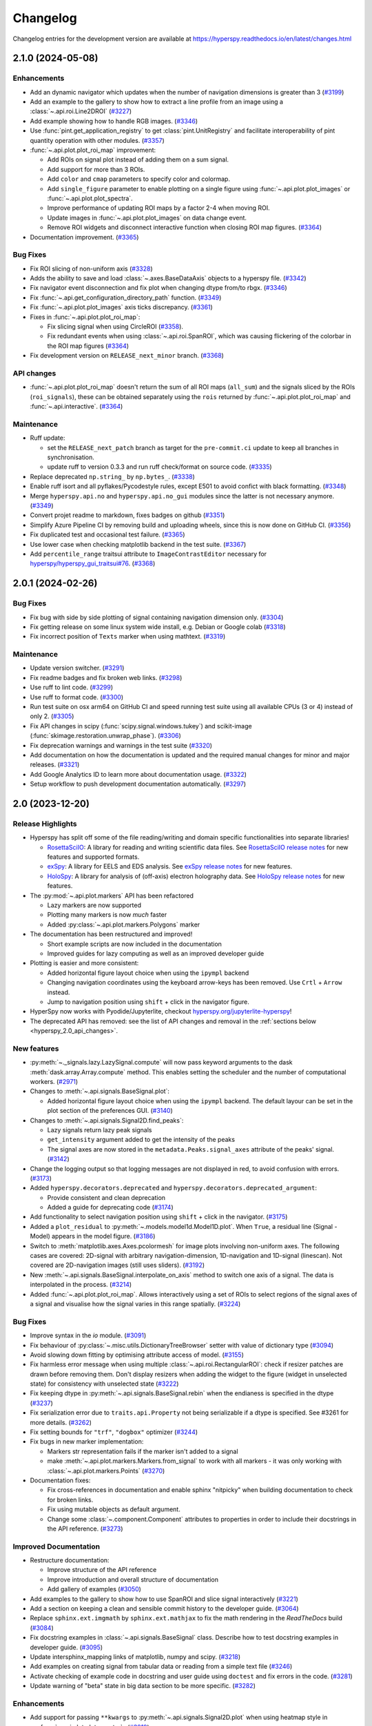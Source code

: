 .. _changelog:

Changelog
*********

Changelog entries for the development version are available at
https://hyperspy.readthedocs.io/en/latest/changes.html

.. towncrier-draft-entries:: |release| [UNRELEASED]

.. towncrier release notes start

2.1.0 (2024-05-08)
==================

Enhancements
------------

- Add an dynamic navigator which updates when the number of navigation dimensions is greater than 3 (`#3199 <https://github.com/hyperspy/hyperspy/issues/3199>`_)
- Add an example to the gallery to show how to extract a line profile from an image using a :class:`~.api.roi.Line2DROI` (`#3227 <https://github.com/hyperspy/hyperspy/issues/3227>`_)
- Add example showing how to handle RGB images. (`#3346 <https://github.com/hyperspy/hyperspy/issues/3346>`_)
- Use :func:`pint.get_application_registry` to get :class:`pint.UnitRegistry` and facilitate interoperability of pint quantity operation with other modules. (`#3357 <https://github.com/hyperspy/hyperspy/issues/3357>`_)
- :func:`~.api.plot.plot_roi_map` improvement:

  - Add ROIs on signal plot instead of adding them on a sum signal.
  - Add support for more than 3 ROIs.
  - Add ``color`` and ``cmap`` parameters to specify color and colormap.
  - Add ``single_figure`` parameter to enable plotting on a single figure using :func:`~.api.plot.plot_images` or :func:`~.api.plot.plot_spectra`.
  - Improve performance of updating ROI maps by a factor 2-4 when moving ROI.
  - Update images in :func:`~.api.plot.plot_images` on data change event.
  - Remove ROI widgets and disconnect interactive function when closing ROI map figures. (`#3364 <https://github.com/hyperspy/hyperspy/issues/3364>`_)
- Documentation improvement. (`#3365 <https://github.com/hyperspy/hyperspy/issues/3365>`_)


Bug Fixes
---------

- Fix ROI slicing of non-uniform axis (`#3328 <https://github.com/hyperspy/hyperspy/issues/3328>`_)
- Adds the ability to save and load :class:`~.axes.BaseDataAxis` objects to a hyperspy file. (`#3342 <https://github.com/hyperspy/hyperspy/issues/3342>`_)
- Fix navigator event disconnection and fix plot when changing dtype from/to rbgx. (`#3346 <https://github.com/hyperspy/hyperspy/issues/3346>`_)
- Fix :func:`~.api.get_configuration_directory_path` function. (`#3349 <https://github.com/hyperspy/hyperspy/issues/3349>`_)
- Fix :func:`~.api.plot.plot_images` axis ticks discrepancy. (`#3361 <https://github.com/hyperspy/hyperspy/issues/3361>`_)
- Fixes in :func:`~.api.plot.plot_roi_map`:

  - Fix slicing signal when using CircleROI (`#3358 <https://github.com/hyperspy/hyperspy/issues/3358>`_).
  - Fix redundant events when using :class:`~.api.roi.SpanROI`, which was causing flickering of the colorbar in the ROI map figures (`#3364 <https://github.com/hyperspy/hyperspy/issues/3364>`_)
- Fix development version on ``RELEASE_next_minor`` branch. (`#3368 <https://github.com/hyperspy/hyperspy/issues/3368>`_)


API changes
-----------

- :func:`~.api.plot.plot_roi_map` doesn't return the sum of all ROI maps (``all_sum``) and the signals sliced by the ROIs (``roi_signals``), these can be obtained separately using the ``rois`` returned by :func:`~.api.plot.plot_roi_map` and :func:`~.api.interactive`. (`#3364 <https://github.com/hyperspy/hyperspy/issues/3364>`_)


Maintenance
-----------

- Ruff update:

  - set the ``RELEASE_next_patch`` branch as target for the ``pre-commit.ci`` update to keep all branches in synchronisation.
  - update ruff to version 0.3.3 and run ruff check/format on source code. (`#3335 <https://github.com/hyperspy/hyperspy/issues/3335>`_)
- Replace deprecated ``np.string_`` by ``np.bytes_``. (`#3338 <https://github.com/hyperspy/hyperspy/issues/3338>`_)
- Enable ruff isort and all pyflakes/Pycodestyle rules, except E501 to avoid confict with black formatting. (`#3348 <https://github.com/hyperspy/hyperspy/issues/3348>`_)
- Merge ``hyperspy.api.no`` and ``hyperspy.api.no_gui`` modules since the latter is not necessary anymore. (`#3349 <https://github.com/hyperspy/hyperspy/issues/3349>`_)
- Convert projet readme to markdown, fixes badges on github (`#3351 <https://github.com/hyperspy/hyperspy/issues/3351>`_)
- Simplify Azure Pipeline CI by removing build and uploading wheels, since this is now done on GitHub CI. (`#3356 <https://github.com/hyperspy/hyperspy/issues/3356>`_)
- Fix duplicated test and occasional test failure. (`#3365 <https://github.com/hyperspy/hyperspy/issues/3365>`_)
- Use lower case when checking matplotlib backend in the test suite. (`#3367 <https://github.com/hyperspy/hyperspy/issues/3367>`_)
- Add ``percentile_range`` traitsui attribute to ``ImageContrastEditor`` necessary for `hyperspy/hyperspy_gui_traitsui#76 <https://github.com/hyperspy/hyperspy_gui_traitsui/pull/76>`_. (`#3368 <https://github.com/hyperspy/hyperspy/issues/3368>`_)


2.0.1 (2024-02-26)
==================

Bug Fixes
---------

- Fix bug with side by side plotting of signal containing navigation dimension only. (`#3304 <https://github.com/hyperspy/hyperspy/issues/3304>`_)
- Fix getting release on some linux system wide install, e.g. Debian or Google colab (`#3318 <https://github.com/hyperspy/hyperspy/issues/3318>`_)
- Fix incorrect position of ``Texts`` marker when using mathtext. (`#3319 <https://github.com/hyperspy/hyperspy/issues/3319>`_)


Maintenance
-----------

- Update version switcher. (`#3291 <https://github.com/hyperspy/hyperspy/issues/3291>`_)
- Fix readme badges and fix broken web links. (`#3298 <https://github.com/hyperspy/hyperspy/issues/3298>`_)
- Use ruff to lint code. (`#3299 <https://github.com/hyperspy/hyperspy/issues/3299>`_)
- Use ruff to format code. (`#3300 <https://github.com/hyperspy/hyperspy/issues/3300>`_)
- Run test suite on osx arm64 on GitHub CI and speed running test suite using all available CPUs (3 or 4) instead of only 2. (`#3305 <https://github.com/hyperspy/hyperspy/issues/3305>`_)
- Fix API changes in scipy (:func:`scipy.signal.windows.tukey`) and scikit-image (:func:`skimage.restoration.unwrap_phase`). (`#3306 <https://github.com/hyperspy/hyperspy/issues/3306>`_)
- Fix deprecation warnings and warnings in the test suite (`#3320 <https://github.com/hyperspy/hyperspy/issues/3320>`_)
- Add documentation on how the documentation is updated and the required manual changes for minor and major releases. (`#3321 <https://github.com/hyperspy/hyperspy/issues/3321>`_)
- Add Google Analytics ID to learn more about documentation usage. (`#3322 <https://github.com/hyperspy/hyperspy/issues/3322>`_)
- Setup workflow to push development documentation automatically. (`#3297 <https://github.com/hyperspy/hyperspy/pull/3297>`_)

.. _changes_2.0:

2.0 (2023-12-20)
================

Release Highlights
------------------
- Hyperspy has split off some of the file reading/writing and domain specific functionalities into separate libraries!
  
  - `RosettaSciIO <https://hyperspy.org/rosettasciio>`_: A library for reading and writing scientific data files.
    See `RosettaSciIO release notes <https://hyperspy.org/rosettasciio/changes.html>`_ for new features and supported formats.
  - `exSpy <https://exspy.readthedocs.io>`_: A library for EELS and EDS analysis.
    See `exSpy release notes <https://hyperspy.org/exspy/changes.html>`_ for new features.
  - `HoloSpy <https://holospy.readthedocs.io>`_: A library for analysis of (off-axis) electron holography data.
    See `HoloSpy release notes <https://holospy.readthedocs.io/en/latest/changes.html>`_ for new features.

- The :py:mod:`~.api.plot.markers` API has been refactored

  - Lazy markers are now supported
  - Plotting many markers is now `much` faster
  - Added :py:class:`~.api.plot.markers.Polygons` marker

- The documentation has been restructured and improved!

  - Short example scripts are now included in the documentation
  - Improved guides for lazy computing as well as an improved developer guide

- Plotting is easier and more consistent:

  - Added horizontal figure layout choice when using the ``ipympl`` backend
  - Changing navigation coordinates using the keyboard arrow-keys has been removed.
    Use ``Crtl`` + ``Arrow`` instead.
  - Jump to navigation position using ``shift`` + click in the navigator figure.

- HyperSpy now works with Pyodide/Jupyterlite, checkout `hyperspy.org/jupyterlite-hyperspy <https://hyperspy.org/jupyterlite-hyperspy>`_!
- The deprecated API has removed: see the list of API changes and removal in the :ref:`sections below <hyperspy_2.0_api_changes>`.

New features
------------

- :py:meth:`~._signals.lazy.LazySignal.compute` will now pass keyword arguments to the dask :meth:`dask.array.Array.compute` method. This enables setting the scheduler and the number of computational workers. (`#2971 <https://github.com/hyperspy/hyperspy/issues/2971>`_)
- Changes to :meth:`~.api.signals.BaseSignal.plot`:
  
  - Added horizontal figure layout choice when using the ``ipympl`` backend. The default layour can be set in the plot section of the preferences GUI. (`#3140 <https://github.com/hyperspy/hyperspy/issues/3140>`_)
  
- Changes to :meth:`~.api.signals.Signal2D.find_peaks`:
  
  - Lazy signals return lazy peak signals
  - ``get_intensity`` argument added to get the intensity of the peaks
  - The signal axes are now stored in the ``metadata.Peaks.signal_axes`` attribute of the peaks' signal. (`#3142 <https://github.com/hyperspy/hyperspy/issues/3142>`_)
  
- Change the logging output so that logging messages are not displayed in red, to avoid confusion with errors. (`#3173 <https://github.com/hyperspy/hyperspy/issues/3173>`_)
- Added ``hyperspy.decorators.deprecated`` and ``hyperspy.decorators.deprecated_argument``:

  - Provide consistent and clean deprecation
  - Added a guide for deprecating code (`#3174 <https://github.com/hyperspy/hyperspy/issues/3174>`_)
  
- Add functionality to select navigation position using ``shift`` + click in the navigator. (`#3175 <https://github.com/hyperspy/hyperspy/issues/3175>`_)
- Added a ``plot_residual`` to :py:meth:`~.models.model1d.Model1D.plot`. When ``True``, a residual line (Signal - Model) appears in the model figure. (`#3186 <https://github.com/hyperspy/hyperspy/issues/3186>`_)
- Switch to :meth:`matplotlib.axes.Axes.pcolormesh` for image plots involving non-uniform axes.
  The following cases are covered: 2D-signal with arbitrary navigation-dimension, 1D-navigation and 1D-signal (linescan).
  Not covered are 2D-navigation images (still uses sliders). (`#3192 <https://github.com/hyperspy/hyperspy/issues/3192>`_)
- New :meth:`~.api.signals.BaseSignal.interpolate_on_axis` method to switch one axis of a signal. The data is interpolated in the process. (`#3214 <https://github.com/hyperspy/hyperspy/issues/3214>`_)
- Added :func:`~.api.plot.plot_roi_map`. Allows interactively using a set of ROIs to select regions of the signal axes of a signal and visualise how the signal varies in this range spatially. (`#3224 <https://github.com/hyperspy/hyperspy/issues/3224>`_)


Bug Fixes
---------

- Improve syntax in the `io` module. (`#3091 <https://github.com/hyperspy/hyperspy/issues/3091>`_)
- Fix behaviour of :py:class:`~.misc.utils.DictionaryTreeBrowser` setter with value of dictionary type (`#3094 <https://github.com/hyperspy/hyperspy/issues/3094>`_)
- Avoid slowing down fitting by optimising attribute access of model. (`#3155 <https://github.com/hyperspy/hyperspy/issues/3155>`_)
- Fix harmless error message when using multiple :class:`~.api.roi.RectangularROI`: check if resizer patches are drawn before removing them. Don't display resizers when adding the widget to the figure (widget in unselected state) for consistency with unselected state (`#3222 <https://github.com/hyperspy/hyperspy/issues/3222>`_)
- Fix keeping dtype in :py:meth:`~.api.signals.BaseSignal.rebin` when the endianess is specified in the dtype (`#3237 <https://github.com/hyperspy/hyperspy/issues/3237>`_)
- Fix serialization error due to ``traits.api.Property`` not being serializable if a dtype is specified.
  See #3261 for more details. (`#3262 <https://github.com/hyperspy/hyperspy/issues/3262>`_)
- Fix setting bounds for ``"trf"``, ``"dogbox"`` optimizer (`#3244 <https://github.com/hyperspy/hyperspy/issues/3244>`_)
- Fix bugs in new marker implementation:

  - Markers str representation fails if the marker isn't added to a signal
  - make :meth:`~.api.plot.markers.Markers.from_signal` to work with all markers - it was only working with :class:`~.api.plot.markers.Points` (`#3270 <https://github.com/hyperspy/hyperspy/issues/3270>`_)
- Documentation fixes:

  - Fix cross-references in documentation and enable sphinx "nitpicky" when building documentation to check for broken links.
  - Fix using mutable objects as default argument.
  - Change some :class:`~.component.Component` attributes to properties in order to include their docstrings in the API reference. (`#3273 <https://github.com/hyperspy/hyperspy/issues/3273>`_)




Improved Documentation
----------------------

- Restructure documentation:

  - Improve structure of the API reference
  - Improve introduction and overall structure of documentation
  - Add gallery of examples (`#3050 <https://github.com/hyperspy/hyperspy/issues/3050>`_)

- Add examples to the gallery to show how to use SpanROI and slice signal interactively (`#3221 <https://github.com/hyperspy/hyperspy/issues/3221>`_)
- Add a section on keeping a clean and sensible commit history to the developer guide. (`#3064 <https://github.com/hyperspy/hyperspy/issues/3064>`_)
- Replace ``sphinx.ext.imgmath`` by ``sphinx.ext.mathjax`` to fix the math rendering in the *ReadTheDocs* build (`#3084 <https://github.com/hyperspy/hyperspy/issues/3084>`_)
- Fix docstring examples in :class:`~.api.signals.BaseSignal` class.
  Describe how to test docstring examples in developer guide. (`#3095 <https://github.com/hyperspy/hyperspy/issues/3095>`_)
- Update intersphinx_mapping links of matplotlib, numpy and scipy. (`#3218 <https://github.com/hyperspy/hyperspy/issues/3218>`_)
- Add examples on creating signal from tabular data or reading from a simple text file (`#3246 <https://github.com/hyperspy/hyperspy/issues/3246>`_)
- Activate checking of example code in docstring and user guide using ``doctest`` and fix errors in the code. (`#3281 <https://github.com/hyperspy/hyperspy/issues/3281>`_)
- Update warning of "beta" state in big data section to be more specific. (`#3282 <https://github.com/hyperspy/hyperspy/issues/3282>`_)


Enhancements
------------

- Add support for passing ``**kwargs`` to :py:meth:`~.api.signals.Signal2D.plot` when using heatmap style in :py:func:`~.api.plot.plot_spectra` . (`#3219 <https://github.com/hyperspy/hyperspy/issues/3219>`_)
- Add support for pep 660 on editable installs for pyproject.toml based builds of extension (`#3252 <https://github.com/hyperspy/hyperspy/issues/3252>`_)
- Make HyperSpy compatible with pyodide (hence JupyterLite):
  
  - Set ``numba`` and ``numexpr`` as optional dependencies.
  - Replace ``dill`` by ``cloudpickle``.
  - Fallback to dask synchronous scheduler when running on pyodide.
  - Reduce packaging size to less than 1MB.
  - Add packaging test on GitHub CI. (`#3255 <https://github.com/hyperspy/hyperspy/issues/3255>`_)

.. _hyperspy_2.0_api_changes:

API changes
-----------

- RosettaSciIO was split out of the `HyperSpy repository <https://github.com/hyperspy/hyperspy>`_ on July 23, 2022. The IO-plugins and related functions so far developed in HyperSpy were moved to the `RosettaSciIO repository <https://github.com/hyperspy/rosettasciio>`__. (`#2972 <https://github.com/hyperspy/hyperspy/issues/2972>`_)
- Extend the IO functions to accept alias names for format ``name`` as defined in RosettaSciIO. (`#3009 <https://github.com/hyperspy/hyperspy/issues/3009>`_)
- Fix behaviour of :meth:`~hyperspy.model.BaseModel.print_current_values`, :meth:`~.component.Component.print_current_values`
  and :func:`~.api.print_known_signal_types`, which were not printing when running from a script - they were only printing when running in notebook or qtconsole. Now all print_* functions behave consistently: they all print the output instead of returning an object (string or html). The :func:`IPython.display.display` will pick a suitable rendering when running in an "ipython" context, for example notebook, qtconsole. (`#3145 <https://github.com/hyperspy/hyperspy/issues/3145>`_)
- The markers have been refactored - see the new :py:mod:`~.api.plot.markers` API and the :ref:`gallery of examples <gallery.markers>` for usage. The new :py:class:`~.api.plot.markers.Markers` uses :py:class:`matplotlib.collections.Collection`, is faster and more generic than the previous implementation and also supports lazy markers. Markers saved in HyperSpy files (``hspy``, ``zspy``) with HyperSpy < 2.0 are converted automatically when loading the file. (`#3148 <https://github.com/hyperspy/hyperspy/issues/3148>`_)
- For all functions with the ``rechunk`` parameter, the default has been changed from ``True`` to ``False``. This means HyperSpy will not automatically try to change the chunking for lazy signals. The old behaviour could lead to a reduction in performance when working with large lazy datasets, for example 4D-STEM data. (`#3166 <https://github.com/hyperspy/hyperspy/issues/3166>`_)
- Renamed ``Signal2D.crop_image`` to :meth:`~.api.signals.Signal2D.crop_signal` (`#3197 <https://github.com/hyperspy/hyperspy/issues/3197>`_)
- Changes and improvement of the map function:

  - Removes the ``parallel`` argument
  - Replace the ``max_workers`` with the ``num_workers`` argument to be consistent with ``dask``
  - Adds more documentation on setting the dask backend and how to use multiple cores
  - Adds ``navigation_chunk`` argument for setting the chunks with a non-lazy signal
  - Fix axes handling when the function to be mapped can be applied to the whole dataset - typically when it has the ``axis`` or ``axes`` keyword argument. (`#3198 <https://github.com/hyperspy/hyperspy/issues/3198>`_)
  
- Remove ``physics_tools`` since it is not used and doesn't fit in the scope of HyperSpy. (`#3235 <https://github.com/hyperspy/hyperspy/issues/3235>`_)
- Improve the readability of the code by replacing the ``__call__`` method of some objects with the more explicit ``_get_current_data``.
 
  - Rename ``__call__`` method of :py:class:`~.api.signals.BaseSignal` to ``_get_current_data``.
  - Rename ``__call__`` method of  :py:class:`hyperspy.model.BaseModel`  to ``_get_current_data``.
  - Remove ``__call__`` method of the :py:class:`hyperspy.component.Component` class. (`#3238 <https://github.com/hyperspy/hyperspy/issues/3238>`_)
  
- Rename ``hyperspy.api.datasets`` to :mod:`hyperspy.api.data` and simplify submodule structure:
  
  - ``hyperspy.api.datasets.artificial_data.get_atomic_resolution_tem_signal2d`` is renamed to :func:`hyperspy.api.data.atomic_resolution_image`
  - ``hyperspy.api.datasets.artificial_data.get_luminescence_signal`` is renamed to :func:`hyperspy.api.data.luminescence_signal`
  - ``hyperspy.api.datasets.artificial_data.get_wave_image`` is renamed to :func:`hyperspy.api.data.wave_image` (`#3253 <https://github.com/hyperspy/hyperspy/issues/3253>`_)


API Removal
-----------

As the HyperSpy API evolves, some of its parts are occasionally reorganized or removed.
When APIs evolve, the old API is deprecated and eventually removed in a major
release. The functions and methods removed in HyperSpy 2.0 are listed below along
with migration advises:

Axes
^^^^

- ``AxesManager.show`` has been removed, use :py:meth:`~.axes.AxesManager.gui` instead.
- ``AxesManager.set_signal_dimension`` has been removed, use :py:meth:`~.api.signals.BaseSignal.as_signal1D`,
  :py:meth:`~.api.signals.BaseSignal.as_signal2D` or :py:meth:`~.api.signals.BaseSignal.transpose` of the signal instance instead.

Components
^^^^^^^^^^

- The API of the :py:class:`~.api.model.components1D.Polynomial` has changed (it was deprecated in HyperSpy 1.5). The old API had a single parameters ``coefficients``, which has been replaced by ``a0``, ``a1``, etc.
- The ``legacy`` option (introduced in HyperSpy 1.6) for :class:`~.api.model.components1D.Arctan` has been removed, use :class:`exspy.components.EELSArctan` to use the old API.
- The ``legacy`` option (introduced in HyperSpy 1.6) for :class:`~.api.model.components1D.Voigt` has been removed, use :class:`exspy.components.PESVoigt` to use the old API.

Data Visualization
^^^^^^^^^^^^^^^^^^

- The ``saturated_pixels`` keyword argument of :py:meth:`~.api.signals.Signal2D.plot` has been removed, use ``vmin`` and/or ``vmax`` instead.
- The ``get_complex`` property of ``hyperspy.drawing.signal1d.Signal1DLine`` has been removed.
- The keyword argument ``line_style`` of :py:func:`~.api.plot.plot_spectra` has been renamed to ``linestyle``.
- Changing navigation coordinates using keyboard ``Arrow`` has been removed, use
  ``Crtl`` + ``Arrow`` instead.
- The ``markers`` submodules can not be imported from the :py:mod:`~.api` anymore, use :py:mod:`hyperspy.api.plot.markers`
  directly, i.e. :class:`hyperspy.api.plot.markers.Arrows`, instead.
- The creation of markers has changed to use their class name instead of aliases, for example,
  use ``m = hs.plot.markers.Lines`` instead of ``m = hs.plot.markers.line_segment``.

Loading and Saving data
^^^^^^^^^^^^^^^^^^^^^^^

The following deprecated keyword arguments have been removed during the
migration of the IO plugins to the `RosettaSciIO library
<https://hyperspy.org/rosettasciio/changes.html>`_:

- The arguments ``mmap_dir`` and ``load_to_memory`` of the :py:func:`~.api.load`
  function have been removed, use the ``lazy`` argument instead.
- :ref:`Bruker composite file (BCF) <bruker-format>`: The ``'spectrum'`` option for the
  ``select_type`` parameter was removed. Use ``'spectrum_image'`` instead.
- :ref:`Electron Microscopy Dataset (EMD) NCEM <emd_ncem-format>`: Using the
  keyword ``dataset_name`` was removed, use ``dataset_path`` instead.
- :ref:`NeXus data format <nexus-format>`: The ``dataset_keys``, ``dataset_paths``
  and ``metadata_keys`` keywords were removed. Use ``dataset_key``, ``dataset_path``
  and ``metadata_key`` instead.

Machine Learning
^^^^^^^^^^^^^^^^

- The ``polyfit`` keyword argument has been removed. Use ``var_func`` instead.
- The list of possible values for the ``algorithm`` argument of the :py:meth:`~.api.signals.BaseSignal.decomposition` method
  has been changed according to the following table:

  .. list-table:: Change of the ``algorithm`` argument
     :widths: 25 75
     :header-rows: 1

     * - hyperspy < 2.0
       - hyperspy >= 2.0
     * - fast_svd
       - SVD along with the argument svd_solver="randomized"
     * - svd
       - SVD
     * - fast_mlpca
       - MLPCA along with the argument svd_solver="randomized
     * - mlpca
       - MLPCA
     * - nmf
       - NMF
     * - RPCA_GoDec
       - RPCA

- The argument ``learning_rate`` of the ``ORPCA`` algorithm has been renamed to ``subspace_learning_rate``.
- The argument ``momentum`` of the ``ORPCA`` algorithm has been renamed to ``subspace_momentum``.
- The list of possible values for the ``centre`` keyword argument of the :py:meth:`~.api.signals.BaseSignal.decomposition` method
  when using the ``SVD`` algorithm has been changed according to the following table:

  .. list-table:: Change of the ``centre`` argument
     :widths: 50 50
     :header-rows: 1

     * - hyperspy < 2.0
       - hyperspy >= 2.0
     * - trials
       - navigation
     * - variables
       - signal
- For lazy signals, a possible value of the ``algorithm`` keyword argument of the
  :py:meth:`~._signals.lazy.LazySignal.decomposition` method has been changed
  from ``"ONMF"`` to ``"ORNMF"``.
- Setting the ``metadata`` and ``original_metadata`` attribute of signals is removed, use
  the :py:meth:`~.misc.utils.DictionaryTreeBrowser.set_item` and
  :py:meth:`~.misc.utils.DictionaryTreeBrowser.add_dictionary` methods of the
  ``metadata`` and ``original_metadata`` attribute instead.


Model fitting
^^^^^^^^^^^^^

- The ``iterpath`` default value has changed from ``'flyback'`` to ``'serpentine'``.
- Changes in the arguments of the :py:meth:`~hyperspy.model.BaseModel.fit` and :py:meth:`~hyperspy.model.BaseModel.multifit` methods:

  - The ``fitter`` argument has been renamed to ``optimizer``.
  - The list of possible values for the ``optimizer`` argument has been renamed according to the following table:

    .. list-table:: Renaming of the ``optimizer`` argument
       :widths: 50 50
       :header-rows: 1

       * - hyperspy < 2.0
         - hyperspy >= 2.0
       * - fmin
         - Nelder-Mead
       * - fmin_cg
         - CG
       * - fmin_ncg
         - Newton-CG
       * - fmin_bfgs
         - Newton-BFGS
       * - fmin_l_bfgs_b
         - L-BFGS-B
       * - fmin_tnc
         - TNC
       * - fmin_powell
         - Powell
       * - mpfit
         - lm
       * - leastsq
         - lm

    - ``loss_function="ml"`` has been renamed to ``loss_function="ML-poisson"``.
    - ``grad=True`` has been changed to ``grad="analytical"``.
    - The ``ext_bounding`` argument has been renamed to ``bounded``.
    - The ``min_function`` argument has been removed, use the ``loss_function`` argument instead.
    - The ``min_function_grad`` argument has been removed, use the ``grad`` argument instead.

- The following :py:class:`~hyperspy.model.BaseModel` methods have been removed:

  - ``hyperspy.model.BaseModel.set_boundaries``
  - ``hyperspy.model.BaseModel.set_mpfit_parameters_info``

- The arguments ``parallel`` and ``max_workers`` have been removed from the :py:meth:`~hyperspy.model.BaseModel.as_signal` methods.

- Setting the ``metadata``  attribute of a :py:class:`~.samfire.Samfire` has been removed, use
  the :py:meth:`~.misc.utils.DictionaryTreeBrowser.set_item` and
  :py:meth:`~.misc.utils.DictionaryTreeBrowser.add_dictionary` methods of the
  ``metadata`` attribute instead.

- The deprecated ``twin_function`` and ``twin_inverse_function`` have been privatized.
- Remove ``fancy`` argument of :meth:`~hyperspy.model.BaseModel.print_current_values` and :meth:`~.component.Component.print_current_values`,
  which wasn't changing the output rendering.
- The attribute ``channel_switches`` of :py:class:`~hyperspy.model.BaseModel` have been privatized, instead
  use the :py:meth:`~hyperspy.model.BaseModel.set_signal_range_from_mask` or any other methods to 
  set the signal range, such as :py:meth:`~.models.model1d.Model1D.set_signal_range`,
  :py:meth:`~.models.model1d.Model1D.add_signal_range` or :py:meth:`~.models.model1d.Model1D.remove_signal_range`
  and their :py:class:`~.models.model2d.Model2D` counterparts. 


Signal
^^^^^^

- ``metadata.Signal.binned`` is removed, use the ``is_binned`` axis attribute
  instead, e. g. ``s.axes_manager[-1].is_binned``.
- Some possible values for the ``bins`` argument of the :py:meth:`~.api.signals.BaseSignal.get_histogram`
  method have been changed according to the following table:

  .. list-table:: Change of the ``bins`` argument
     :widths: 50 50
     :header-rows: 1

     * - hyperspy < 2.0
       - hyperspy >= 2.0
     * - scotts
       - scott
     * - freedman
       - fd

- The ``integrate_in_range`` method has been removed, use :py:class:`~.roi.SpanROI`
  followed by :py:meth:`~.api.signals.BaseSignal.integrate1D` instead.
- The ``progressbar`` keyword argument of the :py:meth:`~._signals.lazy.LazySignal.compute` method
  has been removed, use ``show_progressbar`` instead.
- The deprecated ``comp_label`` argument of the methods :py:meth:`~.api.signals.BaseSignal.plot_decomposition_loadings`,
  :py:meth:`~.api.signals.BaseSignal.plot_decomposition_factors`, :py:meth:`~.api.signals.BaseSignal.plot_bss_loadings`,
  :py:meth:`~.api.signals.BaseSignal.plot_bss_factors`, :py:meth:`~.api.signals.BaseSignal.plot_cluster_distances`,
  :py:meth:`~.api.signals.BaseSignal.plot_cluster_labels` has been removed, use the ``title`` argument instead.
- The :py:meth:`~.api.signals.BaseSignal.set_signal_type` now raises an error when passing
  ``None`` to the ``signal_type`` argument. Use ``signal_type=""`` instead.
- Passing an "iterating over navigation argument" to the :py:meth:`~.api.signals.BaseSignal.map`
  method is removed, pass a HyperSpy signal with suitable navigation and signal shape instead.


Signal2D
^^^^^^^^

- :meth:`~.api.signals.Signal2D.find_peaks` now returns lazy signals in case of lazy input signal.


Preferences
^^^^^^^^^^^

- The ``warn_if_guis_are_missing`` HyperSpy preferences setting has been removed,
  as it is not necessary anymore.


Maintenance
-----------

- Pin third party GitHub actions and add maintenance guidelines on how to update them (`#3027 <https://github.com/hyperspy/hyperspy/issues/3027>`_)
- Drop support for python 3.7, update oldest supported dependencies and simplify code accordingly (`#3144 <https://github.com/hyperspy/hyperspy/issues/3144>`_)
- IPython and IParallel are now optional dependencies (`#3145 <https://github.com/hyperspy/hyperspy/issues/3145>`_)
- Fix Numpy 1.25 deprecation: implicit array to scalar conversion in :py:meth:`~.signals.Signal2D.align2D` (`#3189 <https://github.com/hyperspy/hyperspy/issues/3189>`_)
- Replace deprecated :mod:`scipy.misc` by :mod:`scipy.datasets` in documentation (`#3225 <https://github.com/hyperspy/hyperspy/issues/3225>`_)
- Fix documentation version switcher (`#3228 <https://github.com/hyperspy/hyperspy/issues/3228>`_)
- Replace deprecated :py:class:`scipy.interpolate.interp1d` with :py:func:`scipy.interpolate.make_interp_spline` (`#3233 <https://github.com/hyperspy/hyperspy/issues/3233>`_)
- Add support for python 3.12 (`#3256 <https://github.com/hyperspy/hyperspy/issues/3256>`_)
- Consolidate package metadata:

  - use ``pyproject.toml`` only
  - clean up unmaintained packaging files
  - use ``setuptools_scm`` to define version
  - add python 3.12 to test matrix (`#3268 <https://github.com/hyperspy/hyperspy/issues/3268>`_)
- Pin pytest-xdist to 3.5 as a workaround for test suite failure on Azure Pipeline (`#3274 <https://github.com/hyperspy/hyperspy/issues/3274>`_)



.. _changes_1.7.6:

1.7.6 (2023-11-17)
===================

Bug Fixes
---------

- Allows for loading of ``.hspy`` files saved with version 2.0.0 and greater and no unit or name set
  for some axis. (`#3241 <https://github.com/hyperspy/hyperspy/issues/3241>`_)


Maintenance
-----------

- Backport of 3189: fix Numpy1.25 deprecation: implicite array to scalar conversion in :py:meth:`~.api.signals.Signal2D.align2D` (`#3243 <https://github.com/hyperspy/hyperspy/issues/3243>`_)
- Pin pillow to <10.1 to avoid imageio error. (`#3251 <https://github.com/hyperspy/hyperspy/issues/3251>`_)


.. _changes_1.7.5:

1.7.5 (2023-05-04)
===================

Bug Fixes
---------

- Fix plotting boolean array with :py:func:`~.api.plot.plot_images` (`#3118 <https://github.com/hyperspy/hyperspy/issues/3118>`_)
- Fix test with scipy1.11 and update deprecated ``scipy.interpolate.interp2d`` in the test suite (`#3124 <https://github.com/hyperspy/hyperspy/issues/3124>`_)
- Use intersphinx links to fix links to scikit-image documentation (`#3125 <https://github.com/hyperspy/hyperspy/issues/3125>`_)


Enhancements
------------

- Improve performance of `model.multifit` by avoiding `axes.is_binned` repeated evaluation (`#3126 <https://github.com/hyperspy/hyperspy/issues/3126>`_)


Maintenance
-----------

- Simplify release workflow and replace deprecated ``actions/create-release`` action with ``softprops/action-gh-release``. (`#3117 <https://github.com/hyperspy/hyperspy/issues/3117>`_)
- Add support for python 3.11 (`#3134 <https://github.com/hyperspy/hyperspy/issues/3134>`_)
- Pin ``imageio`` to <2.28 (`#3138 <https://github.com/hyperspy/hyperspy/issues/3138>`_)


.. _changes_1.7.4:

1.7.4 (2023-03-16)
===================

Bug Fixes
---------

- Fixes an array indexing bug when loading a .sur file format spectra series. (`#3060 <https://github.com/hyperspy/hyperspy/issues/3060>`_)
- Speed up ``to_numpy`` function to avoid slow down when used repeatedly, typically during fitting (`#3109 <https://github.com/hyperspy/hyperspy/issues/3109>`_)


Improved Documentation
----------------------

- Replace ``sphinx.ext.imgmath`` by ``sphinx.ext.mathjax`` to fix the math rendering in the *ReadTheDocs* build (`#3084 <https://github.com/hyperspy/hyperspy/issues/3084>`_)


Enhancements
------------

- Add support for Phenom .elid revision 3 and 4 formats (`#3073 <https://github.com/hyperspy/hyperspy/issues/3073>`_)


Maintenance
-----------

- Add pooch as test dependency, as it is required to use scipy.dataset in latest scipy (1.10) and update plotting test. Fix warning when plotting non-uniform axis (`#3079 <https://github.com/hyperspy/hyperspy/issues/3079>`_)
- Fix matplotlib 3.7 and scikit-learn 1.4 deprecations (`#3102 <https://github.com/hyperspy/hyperspy/issues/3102>`_)
- Add support for new pattern to generate random numbers introduced in dask 2023.2.1. Deprecate usage of :py:class:`numpy.random.RandomState` in favour of :py:func:`numpy.random.default_rng`. Bump scipy minimum requirement to 1.4.0. (`#3103 <https://github.com/hyperspy/hyperspy/issues/3103>`_)
- Fix checking links in documentation for domain, which aren't compatible with sphinx linkcheck (`#3108 <https://github.com/hyperspy/hyperspy/issues/3108>`_)


.. _changes_1.7.3:

1.7.3 (2022-10-29)
===================

Bug Fixes
---------

- Fix error when reading Velox containing FFT with odd number of pixels (`#3040 <https://github.com/hyperspy/hyperspy/issues/3040>`_)
- Fix pint Unit for pint>=0.20 (`#3052 <https://github.com/hyperspy/hyperspy/issues/3052>`_)


Maintenance
-----------

- Fix deprecated import of scipy ``ascent`` in docstrings and the test suite (`#3032 <https://github.com/hyperspy/hyperspy/issues/3032>`_)
- Fix error handling when trying to convert a ragged signal to non-ragged for numpy >=1.24 (`#3033 <https://github.com/hyperspy/hyperspy/issues/3033>`_)
- Fix getting random state dask for dask>=2022.10.0 (`#3049 <https://github.com/hyperspy/hyperspy/issues/3049>`_)


.. _changes_1.7.2:

1.7.2 (2022-09-17)
===================

Bug Fixes
---------

- Fix some errors and remove unnecessary code identified by `LGTM
  <https://lgtm.com/projects/g/hyperspy/hyperspy/>`_. (`#2977 <https://github.com/hyperspy/hyperspy/issues/2977>`_)
- Fix error which occurs when guessing output size in the :py:meth:`~.api.signals.BaseSignal.map` function and using dask newer than 2022.7.1 (`#2981 <https://github.com/hyperspy/hyperspy/issues/2981>`_)
- Fix display of x-ray lines when using log norm and the intensity at the line is 0 (`#2995 <https://github.com/hyperspy/hyperspy/issues/2995>`_)
- Fix handling constant derivative in :py:meth:`~.api.signals.Signal1D.spikes_removal_tool` (`#3005 <https://github.com/hyperspy/hyperspy/issues/3005>`_)
- Fix removing horizontal or vertical line widget; regression introduced in hyperspy 1.7.0 (`#3008 <https://github.com/hyperspy/hyperspy/issues/3008>`_)


Improved Documentation
----------------------

- Add a note in the user guide to explain that when a file contains several datasets, :py:func:`~.api.load` returns a list of signals instead of a single signal and that list indexation can be used to access a single signal. (`#2975 <https://github.com/hyperspy/hyperspy/issues/2975>`_)


Maintenance
-----------

- Fix extension test suite CI workflow. Enable workflow manual trigger (`#2982 <https://github.com/hyperspy/hyperspy/issues/2982>`_)
- Fix deprecation warning and time zone test failing on windows (locale dependent) (`#2984 <https://github.com/hyperspy/hyperspy/issues/2984>`_)
- Fix external links in the documentation and add CI build to check external links (`#3001 <https://github.com/hyperspy/hyperspy/issues/3001>`_)
- Fix hyperlink in bibliography (`#3015 <https://github.com/hyperspy/hyperspy/issues/3015>`_)
- Fix matplotlib ``SpanSelector`` import for matplotlib 3.6 (`#3016 <https://github.com/hyperspy/hyperspy/issues/3016>`_)


.. _changes_1.7.1:

1.7.1 (2022-06-18)
===================

Bug Fixes
---------

- Fixes invalid file chunks when saving some signals to hspy/zspy formats. (`#2940 <https://github.com/hyperspy/hyperspy/issues/2940>`_)
- Fix issue where a TIFF image from an FEI FIB/SEM navigation camera image would not be read due to missing metadata (`#2941 <https://github.com/hyperspy/hyperspy/issues/2941>`_)
- Respect ``show_progressbar`` parameter in :py:meth:`~.api.signals.BaseSignal.map` (`#2946 <https://github.com/hyperspy/hyperspy/issues/2946>`_)
- Fix regression in :py:meth:`~hyperspy.models.model1d.Model1D.set_signal_range` which was raising an error when used interactively (`#2948 <https://github.com/hyperspy/hyperspy/issues/2948>`_)
- Fix :py:class:`~.api.roi.SpanROI` regression: the output of :py:meth:`~.roi.BaseInteractiveROI.interactive` was not updated when the ROI was changed. Fix errors with updating limits when plotting empty slice of data. Improve docstrings and test coverage. (`#2952 <https://github.com/hyperspy/hyperspy/issues/2952>`_)
- Fix stacking signals that contain their variance in metadata. Previously it was raising an error when specifying the stacking axis. (`#2954 <https://github.com/hyperspy/hyperspy/issues/2954>`_)
- Fix missing API documentation of several signal classes. (`#2957 <https://github.com/hyperspy/hyperspy/issues/2957>`_)
- Fix two bugs in :py:meth:`~.api.signals.BaseSignal.decomposition`:

  * The poisson noise normalization was not applied when giving a `signal_mask`
  * An error was raised when applying a ``signal_mask`` on a signal with signal dimension larger than 1. (`#2964 <https://github.com/hyperspy/hyperspy/issues/2964>`_)


Improved Documentation
----------------------

- Fix and complete docstrings of :py:meth:`~.api.signals.Signal2D.align2D` and :py:meth:`~.api.signals.Signal2D.estimate_shift2D`. (`#2961 <https://github.com/hyperspy/hyperspy/issues/2961>`_)


Maintenance
-----------

- Minor refactor of the EELS subshells in the ``elements`` dictionary. (`#2868 <https://github.com/hyperspy/hyperspy/issues/2868>`_)
- Fix packaging of test suite and tweak tests to pass on different platform of blas implementation (`#2933 <https://github.com/hyperspy/hyperspy/issues/2933>`_)


.. _changes_1.7.0:

1.7.0 (2022-04-26)
===================

New features
------------

- Add ``filter_zero_loss_peak`` argument to the ``hyperspy._signals.eels.EELSSpectrum.spikes_removal_tool`` method (`#1412 <https://github.com/hyperspy/hyperspy/issues/1412>`_)
- Add :py:meth:`~.api.signals.Signal2D.calibrate` method to :py:class:`~.api.signals.Signal2D` signal, which allows for interactive calibration (`#1791 <https://github.com/hyperspy/hyperspy/issues/1791>`_)
- Add ``hyperspy._signals.eels.EELSSpectrum.vacuum_mask`` method to: ``hyperspy._signals.eels.EELSSpectrum`` signal (`#2183 <https://github.com/hyperspy/hyperspy/issues/2183>`_)
- Support for :ref:`relative slicing <signal.indexing>` (`#2386 <https://github.com/hyperspy/hyperspy/issues/2386>`_)
- Implement non-uniform axes, not all hyperspy functionalities support non-uniform axes, see this `tracking issue <https://github.com/hyperspy/hyperspy/issues/2398>`_ for progress. (`#2399 <https://github.com/hyperspy/hyperspy/issues/2399>`_)
- Add (weighted) :ref:`linear least square fitting <linear_fitting-label>`. Close `#488 <https://github.com/hyperspy/hyperspy/issues/488>`_ and `#574 <https://github.com/hyperspy/hyperspy/issues/574>`_. (`#2422 <https://github.com/hyperspy/hyperspy/issues/2422>`_)
- Support for reading :external+rsciio:ref:`JEOL EDS data<jeol-format>` (`#2488 <https://github.com/hyperspy/hyperspy/issues/2488>`_)
- Plot overlayed images - see :ref:`plotting several images<plot.images>` (`#2599 <https://github.com/hyperspy/hyperspy/issues/2599>`_)
- Add initial support for :ref:`GPU computation<gpu_processing>` using cupy (`#2670 <https://github.com/hyperspy/hyperspy/issues/2670>`_)
- Add ``height`` property to the :py:class:`~._components.gaussian2d.Gaussian2D` component (`#2688 <https://github.com/hyperspy/hyperspy/issues/2688>`_)
- Support for reading and writing :external+rsciio:ref:`TVIPS image stream data<tvips-format>` (`#2780 <https://github.com/hyperspy/hyperspy/issues/2780>`_)
- Add in :external+rsciio:ref:`zspy format<zspy-format>`: hspy specification with the zarr format. Particularly useful to speed up loading and :ref:`saving large datasets<big_data.saving>` by using concurrency. (`#2825 <https://github.com/hyperspy/hyperspy/issues/2825>`_)
- Support for reading :external+rsciio:ref:`DENSsolutions Impulse data<dens-format>` (`#2828 <https://github.com/hyperspy/hyperspy/issues/2828>`_)
- Add lazy loading for :external+rsciio:ref:`JEOL EDS data<jeol-format>` (`#2846 <https://github.com/hyperspy/hyperspy/issues/2846>`_)
- Add :ref:`html representation<lazy._repr_html_>` for lazy signals and the
  :py:meth:`~._signals.lazy.LazySignal.get_chunk_size` method to get the chunk size
  of given axes (`#2855 <https://github.com/hyperspy/hyperspy/issues/2855>`_)
- Add support for Hamamatsu HPD-TA Streak Camera tiff files,
  with axes and metadata parsing. (`#2908 <https://github.com/hyperspy/hyperspy/issues/2908>`_)


Bug Fixes
---------

- Signals with 1 value in the signal dimension will now be :py:class:`~.api.signals.BaseSignal` (`#2773 <https://github.com/hyperspy/hyperspy/issues/2773>`_)
- :py:func:`exspy.material.density_of_mixture` now throws a Value error when the density of an element is unknown (`#2775 <https://github.com/hyperspy/hyperspy/issues/2775>`_)
- Improve error message when performing Cliff-Lorimer quantification with a single line intensity (`#2822 <https://github.com/hyperspy/hyperspy/issues/2822>`_)
- Fix bug for the hydrogenic gdos k edge (`#2859 <https://github.com/hyperspy/hyperspy/issues/2859>`_)
- Fix bug in axes.UnitConversion: the offset value was initialized by units. (`#2864 <https://github.com/hyperspy/hyperspy/issues/2864>`_)
- Fix bug where the :py:meth:`~.api.signals.BaseSignal.map` function wasn't operating properly when an iterating signal was larger than the input signal. (`#2878 <https://github.com/hyperspy/hyperspy/issues/2878>`_)
- In case the Bruker defined XML element node at SpectrumRegion contains no information on the
  specific selected X-ray line (if there is only single line available), suppose it is 'Ka' line. (`#2881 <https://github.com/hyperspy/hyperspy/issues/2881>`_)
- When loading Bruker Bcf, ``cutoff_at_kV=None`` does no cutoff (`#2898 <https://github.com/hyperspy/hyperspy/issues/2898>`_)
- Fix bug where the :py:meth:`~.api.signals.BaseSignal.map` function wasn't operating properly when an iterating signal was not an array. (`#2903 <https://github.com/hyperspy/hyperspy/issues/2903>`_)
- Fix bug for not saving ragged arrays with dimensions larger than 2 in the ragged dimension. (`#2906 <https://github.com/hyperspy/hyperspy/issues/2906>`_)
- Fix bug with importing some spectra from eelsdb and add progress bar (`#2916 <https://github.com/hyperspy/hyperspy/issues/2916>`_)
- Fix bug when the spikes_removal_tool would not work interactively for signal with 0-dimension navigation space. (`#2918 <https://github.com/hyperspy/hyperspy/issues/2918>`_)


Deprecations
------------

- Deprecate ``hyperspy.axes.AxesManager.set_signal_dimension`` in favour of using :py:meth:`~.api.signals.BaseSignal.as_signal1D`, :py:meth:`~.api.signals.BaseSignal.as_signal2D` or :py:meth:`~.api.signals.BaseSignal.transpose` of the signal instance instead. (`#2830 <https://github.com/hyperspy/hyperspy/issues/2830>`_)


Enhancements
------------

- :ref:`Region of Interest (ROI)<roi-label>` can now be created without specifying values (`#2341 <https://github.com/hyperspy/hyperspy/issues/2341>`_)
- mpfit cleanup (`#2494 <https://github.com/hyperspy/hyperspy/issues/2494>`_)
- Document reading Attolight data with the sur/pro format reader (`#2559 <https://github.com/hyperspy/hyperspy/issues/2559>`_)
- Lazy signals now caches the current data chunk when using multifit and when plotting, improving performance. (`#2568 <https://github.com/hyperspy/hyperspy/issues/2568>`_)
- Read cathodoluminescence metadata from digital micrograph files, amended in `PR #2894 <https://github.com/hyperspy/hyperspy/pull/2894>`_ (`#2590 <https://github.com/hyperspy/hyperspy/issues/2590>`_)
- Add possibility to search/access nested items in DictionaryTreeBrowser (metadata) without providing full path to item. (`#2633 <https://github.com/hyperspy/hyperspy/issues/2633>`_)
- Improve :py:meth:`~.api.signals.BaseSignal.map` function in :py:class:`~.api.signals.BaseSignal` by utilizing dask for both lazy and non-lazy signals. This includes adding a `lazy_output` parameter, meaning non-lazy signals now can output lazy results. See the :ref:`user guide<lazy_output-map-label>` for more information. (`#2703 <https://github.com/hyperspy/hyperspy/issues/2703>`_)
- :external+rsciio:ref:`NeXus<nexus-format>` file with more options when reading and writing (`#2725 <https://github.com/hyperspy/hyperspy/issues/2725>`_)
- Add ``dtype`` argument to :py:meth:`~.api.signals.BaseSignal.rebin` (`#2764 <https://github.com/hyperspy/hyperspy/issues/2764>`_)
- Add option to set output size when :external+rsciio:ref:`exporting images<image-format>` (`#2791 <https://github.com/hyperspy/hyperspy/issues/2791>`_)
- Add :py:meth:`~.axes.AxesManager.switch_iterpath` context manager to switch iterpath (`#2795 <https://github.com/hyperspy/hyperspy/issues/2795>`_)
- Add options not to close file (lazy signal only) and not to write dataset for hspy file format, see :external+rsciio:ref:`hspy-format` for details (`#2797 <https://github.com/hyperspy/hyperspy/issues/2797>`_)
- Add Github workflow to run test suite of extension from a pull request. (`#2824 <https://github.com/hyperspy/hyperspy/issues/2824>`_)
- Add :py:attr:`~.api.signals.BaseSignal.ragged` attribute to :py:class:`~.api.signals.BaseSignal` to clarify when a signal contains a ragged array. Fix inconsistency caused by ragged array and add a :ref:`ragged array<signal.ragged>` section to the user guide (`#2842 <https://github.com/hyperspy/hyperspy/issues/2842>`_)
- Import hyperspy submodules lazily to speed up importing hyperspy. Fix autocompletion `signals` submodule (`#2850 <https://github.com/hyperspy/hyperspy/issues/2850>`_)
- Add support for JEOL SightX tiff file (`#2862 <https://github.com/hyperspy/hyperspy/issues/2862>`_)
- Add new markers ``hyperspy.drawing._markers.arrow``, ``hyperspy.drawing._markers.ellipse`` and filled ``hyperspy.drawing._markers.rectangle``. (`#2871 <https://github.com/hyperspy/hyperspy/issues/2871>`_)
- Add metadata about the file-reading and saving operations to the Signals
  produced by :py:func:`~.api.load` and :py:meth:`~.api.signals.BaseSignal.save`
  (see the :ref:`metadata structure <general-file-metadata>` section of the user guide) (`#2873 <https://github.com/hyperspy/hyperspy/issues/2873>`_)
- expose Stage coordinates and rotation angle in metada for sem images in bcf reader. (`#2911 <https://github.com/hyperspy/hyperspy/issues/2911>`_)


API changes
-----------

- ``metadata.Signal.binned`` is replaced by an axis parameter, e. g. ``axes_manager[-1].is_binned`` (`#2652 <https://github.com/hyperspy/hyperspy/issues/2652>`_)
- * when loading Bruker bcf, ``cutoff_at_kV=None`` (default) applies no more automatic cutoff.
  * New acceptable values ``"zealous"`` and ``"auto"`` do automatic cutoff. (`#2910 <https://github.com/hyperspy/hyperspy/issues/2910>`_)
- Deprecate the ability to directly set ``metadata`` and ``original_metadata`` Signal
  attributes in favor of using :py:meth:`~.misc.utils.DictionaryTreeBrowser.set_item`
  and :py:meth:`~.misc.utils.DictionaryTreeBrowser.add_dictionary` methods or
  specifying metadata when creating signals (`#2913 <https://github.com/hyperspy/hyperspy/issues/2913>`_)


Maintenance
-----------

- Fix warning when build doc and formatting user guide (`#2762 <https://github.com/hyperspy/hyperspy/issues/2762>`_)
- Drop support for python 3.6 (`#2839 <https://github.com/hyperspy/hyperspy/issues/2839>`_)
- Continuous integration fixes and improvements; Bump minimal version requirement of dask to 2.11.0 and matplotlib to 3.1.3 (`#2866 <https://github.com/hyperspy/hyperspy/issues/2866>`_)
- Tweak tests tolerance to fix tests failure on aarch64 platform; Add python 3.10 build. (`#2914 <https://github.com/hyperspy/hyperspy/issues/2914>`_)
- Add support for matplotlib 3.5, simplify maintenance of ``RangeWidget`` and some signal tools. (`#2922 <https://github.com/hyperspy/hyperspy/issues/2922>`_)
- Compress some tiff tests files to reduce package size (`#2926 <https://github.com/hyperspy/hyperspy/issues/2926>`_)


.. _changes_1.6.5:

1.6.5 (2021-10-28)
===================

Bug Fixes
---------

- Suspend plotting during :meth:`exspy.models.EELSModel.smart_fit` call (`#2796 <https://github.com/hyperspy/hyperspy/issues/2796>`_)
- make :py:meth:`~.api.signals.BaseSignal.add_marker` also check if the plot is not active before plotting signal (`#2799 <https://github.com/hyperspy/hyperspy/issues/2799>`_)
- Fix irresponsive ROI added to a signal plot with a right hand side axis (`#2809 <https://github.com/hyperspy/hyperspy/issues/2809>`_)
- Fix :py:func:`~.api.plot.plot_histograms` drawstyle following matplotlib API change (`#2810 <https://github.com/hyperspy/hyperspy/issues/2810>`_)
- Fix incorrect :py:meth:`~.api.signals.BaseSignal.map` output size of lazy signal when input and output axes do not match (`#2837 <https://github.com/hyperspy/hyperspy/issues/2837>`_)
- Add support for latest h5py release (3.5) (`#2843 <https://github.com/hyperspy/hyperspy/issues/2843>`_)


Deprecations
------------

- Rename ``line_style`` to ``linestyle`` in :py:func:`~.api.plot.plot_spectra` to match matplotlib argument name (`#2810 <https://github.com/hyperspy/hyperspy/issues/2810>`_)


Enhancements
------------

- :py:meth:`~.roi.BaseInteractiveROI.add_widget` can now take a string or integer instead of tuple of string or integer (`#2809 <https://github.com/hyperspy/hyperspy/issues/2809>`_)


.. _changes_1.6.4:

1.6.4 (2021-07-08)
===================

Bug Fixes
---------

- Fix parsing EELS aperture label with unexpected value, for example 'Imaging' instead of '5 mm' (`#2772 <https://github.com/hyperspy/hyperspy/issues/2772>`_)
- Lazy datasets can now be saved out as blockfiles (blo) (`#2774 <https://github.com/hyperspy/hyperspy/issues/2774>`_)
- ComplexSignals can now be rebinned without error (`#2789 <https://github.com/hyperspy/hyperspy/issues/2789>`_)
- Method :py:meth:`~.api.model.components1D.Polynomial.estimate_parameters` of the :py:class:`~._components.polynomial.Polynomial` component now supports order
  greater than 10 (`#2790 <https://github.com/hyperspy/hyperspy/issues/2790>`_)
- Update minimal requirement of dependency importlib_metadata from
  >= 1.6.0 to >= 3.6 (`#2793 <https://github.com/hyperspy/hyperspy/issues/2793>`_)


Enhancements
------------

- When saving a dataset with a dtype other than
  `uint8 <https://numpy.org/doc/stable/user/basics.types.html>`_ to a blockfile
  (blo) it is now possible to provide the argument ``intensity_scaling`` to map
  the intensity values to the reduced range (`#2774 <https://github.com/hyperspy/hyperspy/issues/2774>`_)


Maintenance
-----------

- Fix image comparison failure with numpy 1.21.0 (`#2774 <https://github.com/hyperspy/hyperspy/issues/2774>`_)


.. _changes_1.6.3:

1.6.3 (2021-06-10)
===================

Bug Fixes
---------

- Fix ROI snapping regression (`#2720 <https://github.com/hyperspy/hyperspy/issues/2720>`_)
- Fix :py:meth:`~.api.signals.Signal1D.shift1D`, :py:meth:`~.api.signals.Signal1D.align1D` and ``hyperspy._signals.eels.EELSSpectrum.align_zero_loss_peak`` regression with navigation dimension larger than one (`#2729 <https://github.com/hyperspy/hyperspy/issues/2729>`_)
- Fix disconnecting events when closing figure and :py:meth:`~.api.signals.Signal1D.remove_background` is active (`#2734 <https://github.com/hyperspy/hyperspy/issues/2734>`_)
- Fix :py:meth:`~.api.signals.BaseSignal.map` regression of lazy signal with navigation chunks of size of 1 (`#2748 <https://github.com/hyperspy/hyperspy/issues/2748>`_)
- Fix unclear error message when reading a hspy file saved using blosc compression and ``hdf5plugin`` hasn't been imported previously (`#2760 <https://github.com/hyperspy/hyperspy/issues/2760>`_)
- Fix saving ``navigator`` of lazy signal (`#2763 <https://github.com/hyperspy/hyperspy/issues/2763>`_)


Enhancements
------------

- Use ``importlib_metadata`` instead of ``pkg_resources`` for extensions
  registration to speed up the import process and making it possible to install
  extensions and use them without restarting the python session (`#2709 <https://github.com/hyperspy/hyperspy/issues/2709>`_)
- Don't import hyperspy extensions when registering extensions (`#2711 <https://github.com/hyperspy/hyperspy/issues/2711>`_)
- Improve docstrings of various fitting methods (`#2724 <https://github.com/hyperspy/hyperspy/issues/2724>`_)
- Improve speed of :py:meth:`~.api.signals.Signal1D.shift1D` (`#2750 <https://github.com/hyperspy/hyperspy/issues/2750>`_)
- Add support for recent EMPAD file; scanning size wasn't parsed. (`#2757 <https://github.com/hyperspy/hyperspy/issues/2757>`_)


Maintenance
-----------

- Add drone CI to test arm64 platform (`#2713 <https://github.com/hyperspy/hyperspy/issues/2713>`_)
- Fix latex doc build on github actions (`#2714 <https://github.com/hyperspy/hyperspy/issues/2714>`_)
- Use towncrier to generate changelog automatically (`#2717 <https://github.com/hyperspy/hyperspy/issues/2717>`_)
- Fix test suite to support dask 2021.4.1 (`#2722 <https://github.com/hyperspy/hyperspy/issues/2722>`_)
- Generate changelog when building doc to keep the changelog of the development doc up to date on https://hyperspy.readthedocs.io/en/latest (`#2758 <https://github.com/hyperspy/hyperspy/issues/2758>`_)
- Use mamba and conda-forge channel on azure pipeline (`#2759 <https://github.com/hyperspy/hyperspy/issues/2759>`_)


.. _changes_1.6.2:

1.6.2 (2021-04-13)
===================

This is a maintenance release that adds support for python 3.9 and includes
numerous bug fixes and enhancements.
See `the issue tracker
<https://github.com/hyperspy/hyperspy/milestone/42?closed=1>`__
for details.

Bug Fixes
---------

* Fix disconnect event when closing navigator only plot (fixes `#996 <https://github.com/hyperspy/hyperspy/issues/996>`_), (`#2631 <https://github.com/hyperspy/hyperspy/pull/2631>`_)
* Fix incorrect chunksize when saving EMD NCEM file and specifying chunks (`#2629 <https://github.com/hyperspy/hyperspy/pull/2629>`_)
* Fix :py:meth:`~.api.signals.Signal2D.find_peaks` GUIs call with laplacian/difference of gaussian methods (`#2622 <https://github.com/hyperspy/hyperspy/issues/2622>`_ and `#2647 <https://github.com/hyperspy/hyperspy/pull/2647>`_)
* Fix various bugs with ``CircleWidget`` and ``Line2DWidget`` (`#2625 <https://github.com/hyperspy/hyperspy/pull/2625>`_)
* Fix setting signal range of model with negative axis scales (`#2656 <https://github.com/hyperspy/hyperspy/pull/2656>`_)
* Fix and improve mask handling in lazy decomposition; Close `#2605 <https://github.com/hyperspy/hyperspy/issues/2605>`_ (`#2657 <https://github.com/hyperspy/hyperspy/pull/2657>`_)
* Plot scalebar when the axis scales have different sign, fixes `#2557 <https://github.com/hyperspy/hyperspy/issues/2557>`_ (`#2657 <https://github.com/hyperspy/hyperspy/pull/2657>`_)
* Fix :py:meth:`~.api.signals.Signal1D.align1D` returning zeros shifts (`#2675 <https://github.com/hyperspy/hyperspy/pull/2675>`_)
* Fix finding dataset path for EMD NCEM file containing more than one dataset in a  group (`#2673 <https://github.com/hyperspy/hyperspy/pull/2673>`_)
* Fix squeeze function for multiple zero-dimensional entries, improved docstring, added to user guide. (`#2676 <https://github.com/hyperspy/hyperspy/pull/2676>`_)
* Fix error in Cliff-Lorimer quantification using absorption correction (`#2681 <https://github.com/hyperspy/hyperspy/pull/2681>`_)
* Fix ``navigation_mask`` bug in decomposition when provided as numpy array (`#2679 <https://github.com/hyperspy/hyperspy/pull/2679>`_)
* Fix closing image contrast tool and setting vmin/vmax values (`#2684 <https://github.com/hyperspy/hyperspy/pull/2684>`_)
* Fix range widget with matplotlib 3.4 (`#2684 <https://github.com/hyperspy/hyperspy/pull/2684>`_)
* Fix bug in :py:func:`~.api.interactive` with function returning `None`. Improve user guide example. (`#2686 <https://github.com/hyperspy/hyperspy/pull/2686>`_)
* Fix broken events when changing signal type `#2683 <https://github.com/hyperspy/hyperspy/pull/2683>`_
* Fix setting offset in rebin: the offset was changed in the wrong axis (`#2690 <https://github.com/hyperspy/hyperspy/pull/2690>`_)
* Fix reading XRF bruker file, close `#2689 <https://github.com/hyperspy/hyperspy/issues/2689>`_ (`#2694 <https://github.com/hyperspy/hyperspy/pull/2694>`_)


Enhancements
------------

* Widgets plotting improvement and add ``pick_tolerance`` to plot preferences (`#2615 <https://github.com/hyperspy/hyperspy/pull/2615>`_)
* Pass keyword argument to the image IO plugins (`#2627 <https://github.com/hyperspy/hyperspy/pull/2627>`_)
* Improve error message when file not found (`#2597 <https://github.com/hyperspy/hyperspy/pull/2597>`_)
* Add update instructions to user guide (`#2621 <https://github.com/hyperspy/hyperspy/pull/2621>`_)
* Improve plotting navigator of lazy signals, add ``navigator`` setter to lazy signals (`#2631 <https://github.com/hyperspy/hyperspy/pull/2631>`_)
* Use ``'dask_auto'`` when rechunk=True in :py:meth:`~._signals.lazy.LazySignal.change_dtype` for lazy signal (`#2645 <https://github.com/hyperspy/hyperspy/pull/2645>`_)
* Use dask chunking when saving lazy signal instead of rechunking and leave the user to decide what is the suitable chunking (`#2629 <https://github.com/hyperspy/hyperspy/pull/2629>`_)
* Added lazy reading support for FFT and DPC datasets in FEI emd datasets (`#2651 <https://github.com/hyperspy/hyperspy/pull/2651>`_).
* Improve error message when initialising SpanROI with left >= right (`#2604 <https://github.com/hyperspy/hyperspy/pull/2604>`_)
* Allow running the test suite without the pytest-mpl plugin (`#2624 <https://github.com/hyperspy/hyperspy/pull/2624>`_)
* Add Releasing guide (`#2595 <https://github.com/hyperspy/hyperspy/pull/2595>`_)
* Add support for python 3.9, fix deprecation warning with matplotlib 3.4.0 and bump minimum requirement to numpy 1.17.1 and dask 2.1.0. (`#2663 <https://github.com/hyperspy/hyperspy/pull/2663>`_)
* Use native endianess in numba jitted functions. (`#2678 <https://github.com/hyperspy/hyperspy/pull/2678>`_)
* Add option not to snap ROI when calling the :py:meth:`~.roi.BaseInteractiveROI.interactive` method of a ROI (`#2686 <https://github.com/hyperspy/hyperspy/pull/2686>`_)
* Make :py:class:`~.misc.utils.DictionaryTreeBrowser` lazy by default - see `#368 <https://github.com/hyperspy/hyperspy/issues/368>`_ (`#2623 <https://github.com/hyperspy/hyperspy/pull/2623>`_)
* Speed up setting CI on azure pipeline (`#2694 <https://github.com/hyperspy/hyperspy/pull/2694>`_)
* Improve performance issue with the map method of lazy signal (`#2617 <https://github.com/hyperspy/hyperspy/pull/2617>`_)
* Add option to copy/load original metadata in ``hs.stack`` and ``hs.load`` to avoid large ``original_metadata`` which can slowdown processing. Close `#1398 <https://github.com/hyperspy/hyperspy/issues/1398>`_, `#2045 <https://github.com/hyperspy/hyperspy/issues/2045>`_, `#2536 <https://github.com/hyperspy/hyperspy/issues/2536>`_ and `#1568 <https://github.com/hyperspy/hyperspy/issues/1568>`_. (`#2691 <https://github.com/hyperspy/hyperspy/pull/2691>`_)


Maintenance
-----------

* Fix warnings when building documentation (`#2596 <https://github.com/hyperspy/hyperspy/pull/2596>`_)
* Drop support for numpy<1.16, in line with NEP 29 and fix protochip reader for numpy 1.20 (`#2616 <https://github.com/hyperspy/hyperspy/pull/2616>`_)
* Run test suite against upstream dependencies (numpy, scipy, scikit-learn and scikit-image) (`#2616 <https://github.com/hyperspy/hyperspy/pull/2616>`_)
* Update external links in the loading data section of the user guide (`#2627 <https://github.com/hyperspy/hyperspy/pull/2627>`_)
* Fix various future and deprecation warnings from numpy and scikit-learn (`#2646 <https://github.com/hyperspy/hyperspy/pull/2646>`_)
* Fix ``iterpath`` VisibleDeprecationWarning when using :py:meth:`~.models.model1d.Model1D.fit_component` (`#2654 <https://github.com/hyperspy/hyperspy/pull/2654>`_)
* Add integration test suite documentation in the developer guide. (`#2663 <https://github.com/hyperspy/hyperspy/pull/2663>`_)
* Fix SkewNormal component compatibility with sympy 1.8 (`#2701 <https://github.com/hyperspy/hyperspy/pull/2701>`_)

.. _changes_1.6.1:

1.6.1 (2020-11-28)
===================

This is a maintenance release that adds compatibility with h5py 3.0 and includes
numerous bug fixes and enhancements.
See `the issue tracker
<https://github.com/hyperspy/hyperspy/milestone/41?closed=1>`__
for details.


.. _changes_1.6:

1.6.0 (2020-08-05)
===================

NEW
---

* Support for the following file formats:

  * :external+rsciio:ref:`digitalsurf-format`
  * :external+rsciio:ref:`elid-format`
  * :external+rsciio:ref:`nexus-format`
  * :external+rsciio:ref:`usid-format`
  * :external+rsciio:ref:`empad-format`
  * Prismatic EMD format, see :external+rsciio:ref:`emd-format`
* ``hyperspy._signals.eels.EELSSpectrum.print_edges_near_energy`` method
  that, if the `hyperspy-gui-ipywidgets package
  <https://github.com/hyperspy/hyperspy_gui_ipywidgets>`_
  is installed, includes an
  awesome interactive mode. See :external+exspy:ref:`eels_elemental_composition-label`.
* Model asymmetric line shape components:

  * :py:class:`~._components.doniach.Doniach`
  * :py:class:`~._components.split_voigt.SplitVoigt`
* :external+exspy:ref:`EDS absorption correction <eds_absorption-label>`.
* :ref:`Argand diagram for complex signals <complex.argand>`.
* :ref:`Multiple peak finding algorithms for 2D signals <peak_finding-label>`.
* :ref:`cluster_analysis-label`.

Enhancements
------------

* The :py:meth:`~.api.signals.BaseSignal.get_histogram` now uses numpy's
  `np.histogram_bin_edges()
  <https://numpy.org/doc/stable/reference/generated/numpy.histogram_bin_edges.html>`_
  and supports all of its ``bins`` keyword values.
* Further improvements to the contrast adjustment tool.
  Test it by pressing the ``h`` key on any image.
* The following components have been rewritten using
  :py:class:`~._components.expression.Expression`, boosting their
  speeds among other benefits.

  * :py:class:`~._components.arctan.Arctan`
  * :py:class:`~._components.voigt.Voigt`
  * :py:class:`~._components.heaviside.HeavisideStep`
* The model fitting :py:meth:`~hyperspy.model.BaseModel.fit` and
  :py:meth:`~hyperspy.model.BaseModel.multifit` methods have been vastly improved. See
  :ref:`model.fitting` and the API changes section below.
* New serpentine iteration path for multi-dimensional fitting.
  See :ref:`model.multidimensional-label`.
* The :py:func:`~.api.plot.plot_spectra`  function now listens to
  events to update the figure automatically.
  See :ref:`this example <sphx_glr_auto_examples_region_of_interest_ExtractLineProfile.py>`.
* Improve thread-based parallelism. Add ``max_workers`` argument to the
  :py:meth:`~.api.signals.BaseSignal.map` method, such that the user can directly
  control how many threads they launch.
* Many improvements to the :py:meth:`~.api.signals.BaseSignal.decomposition` and
  :py:meth:`~.api.signals.BaseSignal.blind_source_separation` methods, including support for
  scikit-learn like algorithms, better API and much improved documentation.
  See :ref:`ml-label` and the API changes section below.
* Add option to calculate the absolute thickness to the EELS
  ``hyperspy._signals.eels.EELSSpectrum.estimate_thickness`` method.
  See :external+exspy:ref:`eels_thickness-label`.
* Vastly improved performance and memory footprint of the
  :py:meth:`~.api.signals.Signal2D.estimate_shift2D` method.
* The :py:meth:`~.api.signals.Signal1D.remove_background` method can
  now remove Doniach, exponential, Lorentzian, skew normal,
  split Voigt and Voigt functions. Furthermore, it can return the background
  model that includes an estimation of the reduced chi-squared.
* The performance of the maximum-likelihood PCA method was greatly improved.
* All ROIs now have a ``__getitem__`` method, enabling e.g. using them with the
  unpack ``*`` operator. See :ref:`roi-slice-label` for an example.
* New syntax to set the contrast when plotting images. In particular, the
  ``vmin`` and ``vmax`` keywords now take values like ``vmin="30th"`` to
  clip the minimum value to the 30th percentile. See :ref:`signal.fft`
  for an example.
* The :py:meth:`~.api.signals.Signal1D.plot` and
  :py:meth:`~.api.signals.Signal2D.plot` methods take a new keyword
  argument ``autoscale``. See :ref:`plot.customize_images` for details.
* The contrast editor and the decomposition methods can now operate on
  complex signals.
* The default colormap can now be set in
  :ref:`preferences <configuring-hyperspy-label>`.


API changes
-----------

* The :py:meth:`~.api.signals.Signal2D.plot` keyword argument
  ``saturated_pixels`` is deprecated. Please use
  ``vmin`` and/or ``vmax`` instead.
* The :py:func:`~.api.load` keyword argument ``dataset_name`` has been
  renamed to ``dataset_path``.
* The :py:meth:`~.api.signals.BaseSignal.set_signal_type` method no longer takes
  ``None``. Use the empty string ``""`` instead.
* The :py:meth:`~.api.signals.BaseSignal.get_histogram` ``bins`` keyword values
  have been renamed as follows for consistency with numpy:

  * ``"scotts"`` -> ``"scott"``,
  * ``"freedman"`` -> ``"fd"``
* Multiple changes to the syntax of the :py:meth:`~hyperspy.model.BaseModel.fit`
  and :py:meth:`~hyperspy.model.BaseModel.multifit` methods:

  * The ``fitter`` keyword has been renamed to ``optimizer``.
  * The values that the ``optimizer`` keyword take have been renamed
    for consistency with scipy:

    * ``"fmin"`` -> ``"Nelder-Mead"``,
    * ``"fmin_cg"`` -> ``"CG"``,
    * ``"fmin_ncg"`` -> ``"Newton-CG"``,
    * ``"fmin_bfgs"`` -> ``"BFGS"``,
    * ``"fmin_l_bfgs_b"`` -> ``"L-BFGS-B"``,
    * ``"fmin_tnc"`` -> ``"TNC"``,
    * ``"fmin_powell"`` -> ``"Powell"``,
    * ``"mpfit"`` -> ``"lm"`` (in combination with ``"bounded=True"``),
    * ``"leastsq"`` -> ``"lm"``,

  * Passing integer arguments to ``parallel`` to select the number of
    workers is now deprecated. Use ``parallel=True, max_workers={value}``
    instead.
  * The ``method`` keyword has been renamed to ``loss_function``.
  * The ``loss_function`` value ``"ml"`` has been renamed to ``"ML-poisson"``.
  * The ``grad`` keyword no longer takes boolean values. It takes the
    following values instead: ``"fd"``, ``"analytical"``, callable or ``None``.
  * The ``ext_bounding`` keyword has been deprecated and will be removed. Use
    ``bounded=True`` instead.
  * The ``min_function`` keyword argument has been deprecated and will
    be removed. Use ``loss_function`` instead.,
  * The ``min_function_grad`` keyword arguments has been deprecated and will be
    removed. Use ``grad`` instead.
  * The ``iterpath`` default will change from ``'flyback'`` to
    ``'serpentine'`` in HyperSpy version 2.0.

* The following :py:class:`~hyperspy.model.BaseModel` methods are now private:

  * ``hyperspy.model.BaseModel.set_boundaries``
  * ``hyperspy.model.BaseModel.set_mpfit_parameters_info``

* The ``comp_label`` keyword of the machine learning plotting functions
  has been renamed to ``title``.
* The :py:class:`~hyperspy.learn.rpca.orpca` constructor's ``learning_rate``
  keyword has been renamed to ``subspace_learning_rate``
* The :py:class:`~hyperspy.learn.rpca.orpca` constructor's ``momentum``
  keyword has been renamed to ``subspace_momentum``
* The :py:class:`~hyperspy.learn.svd_pca.svd_pca` constructor's ``centre`` keyword
  values have been renamed as follows:

  * ``"trials"`` -> ``"navigation"``
  * ``"variables"`` -> ``"signal"``
* The ``bounds`` keyword argument of the
  :py:meth:`~._signals.lazy.LazySignal.decomposition` is deprecated and will be removed.
* Several syntax changes in the :py:meth:`~.api.signals.BaseSignal.decomposition` method:

  * Several ``algorithm`` keyword values have been renamed as follows:

    * ``"svd"``: ``"SVD"``,
    * ``"fast_svd"``: ``"SVD"``,
    * ``"nmf"``: ``"NMF"``,
    * ``"fast_mlpca"``: ``"MLPCA"``,
    * ``"mlpca"``: ``"MLPCA"``,
    * ``"RPCA_GoDec"``: ``"RPCA"``,
  * The ``polyfit`` argument has been deprecated and will be removed.
    Use ``var_func`` instead.


.. _changes_1.5.2:


1.5.2 (2019-09-06)
===================

This is a maintenance release that adds compatibility with Numpy 1.17 and Dask
2.3.0 and fixes a bug in the Bruker reader. See `the issue tracker
<https://github.com/hyperspy/hyperspy/issues?q=label%3A"type%3A+bug"+is%3Aclosed+milestone%3Av1.5.2>`__
for details.


.. _changes_1.5.1:

1.5.1 (2019-07-28)
===================

This is a maintenance release that fixes some regressions introduced in v1.5.
Follow the following links for details on all the `bugs fixed
<https://github.com/hyperspy/hyperspy/issues?q=label%3A"type%3A+bug"+is%3Aclosed+milestone%3Av1.5.1>`__.


.. _changes_1.5:

1.5.0 (2019-07-27)
===================

NEW
---

* New method :py:meth:`hyperspy.component.Component.print_current_values`. See
  :ref:`the User Guide for details <Component.print_current_values>`.
* New :py:class:`hyperspy._components.skew_normal.SkewNormal` component.
* New :py:meth:`hyperspy.api.signals.BaseSignal.apply_apodization` method and
  ``apodization`` keyword for :py:meth:`hyperspy.api.signals.BaseSignal.fft`. See
  :ref:`signal.fft` for details.
* Estimation of number of significant components by the elbow method.
  See :ref:`mva.scree_plot`.

Enhancements
------------

* The contrast adjustment tool has been hugely improved. Test it by pressing the ``h`` key on any image.
* The :ref:`Developer Guide <dev_guide>` has been extended, enhanced and divided into
  chapters.
* Signals with signal dimension equal to 0 and navigation dimension 1 or 2 are
  automatically transposed when using
  :py:func:`hyperspy.api.plot.plot_images`
  or :py:func:`hyperspy.api.plot.plot_spectra` respectively. This is
  specially relevant when plotting the result of EDS quantification. See
  :external+exspy:ref:`eds-label` for examples.
* The following components have been rewritten using
  :py:class:`hyperspy._components.expression.Expression`, boosting their
  speeds among other benefits. Multiple issues have been fixed on the way.

  * :py:class:`hyperspy._components.lorentzian.Lorentzian`
  * :py:class:`hyperspy._components.exponential.Exponential`
  * :py:class:`hyperspy._components.bleasdale.Bleasdale`
  * :py:class:`hyperspy._components.rc.RC`
  * :py:class:`hyperspy._components.logistic.Logistic`
  * :py:class:`hyperspy._components.error_function.Erf`
  * :py:class:`hyperspy._components.gaussian2d.Gaussian2D`
  * :py:class:`exspy.components.VolumePlasmonDrude`
  * :py:class:`exspy.components.DoublePowerLaw`
  * The ``hyperspy._components.polynomial_deprecated.Polynomial``
    component will be deprecated in HyperSpy 2.0 in favour of the new
    :py:class:`hyperspy._components.polynomial.Polynomial` component, that is based on
    :py:class:`hyperspy._components.expression.Expression` and has an improved API. To
    start using the new component pass the ``legacy=False`` keyword to the
    the ``hyperspy._components.polynomial_deprecated.Polynomial`` component
    constructor.


For developers
--------------
* Drop support for python 3.5
* New extension mechanism that enables external packages to register HyperSpy
  objects. See :ref:`writing_extensions-label` for details.


.. _changes_1.4.2:

1.4.2 (2019-06-19)
===================

This is a maintenance release. Among many other fixes and enhancements, this
release fixes compatibility issues with Matplotlib v 3.1. Follow the
following links for details on all the `bugs fixed
<https://github.com/hyperspy/hyperspy/issues?q=label%3A"type%3A+bug"+is%3Aclosed+milestone%3Av1.4.2>`__
and `enhancements
<https://github.com/hyperspy/hyperspy/issues?q=is%3Aclosed+milestone%3Av1.4.2+label%3A"type%3A+enhancement">`__.


.. _changes_1.4.1:

1.4.1 (2018-10-23)
===================

This is a maintenance release. Follow the following links for details on all
the `bugs fixed
<https://github.com/hyperspy/hyperspy/issues?q=label%3A"type%3A+bug"+is%3Aclosed+milestone%3Av1.4.1>`__
and `enhancements
<https://github.com/hyperspy/hyperspy/issues?q=is%3Aclosed+milestone%3Av1.4.1+label%3A"type%3A+enhancement">`__.

This release fixes compatibility issues with Python 3.7.


.. _changes_1.4:

1.4.0 (2018-09-02)
===================

This is a minor release. Follow the following links for details on all
the `bugs fixed
<https://github.com/hyperspy/hyperspy/issues?utf8=%E2%9C%93&q=is%3Aclosed+milestone%3Av1.4+label%3A%22type%3A+bug%22+>`__,
`enhancements
<https://github.com/hyperspy/hyperspy/issues?q=is%3Aclosed+milestone%3Av1.4+label%3A%22type%3A+enhancement%22>`__
and `new features
<https://github.com/hyperspy/hyperspy/issues?q=is%3Aclosed+milestone%3Av1.4+label%3A%22type%3A+New+feature%22>`__.

NEW
---

* Support for three new file formats:

  * Reading FEI's Velox EMD file format based on the HDF5 open standard. See :external+rsciio:ref:`emd_fei-format`.
  * Reading Bruker's SPX format. See :external+rsciio:ref:`bruker-format`.
  * Reading and writing the mrcz open format. See :external+rsciio:ref:`mrcz-format`.
* New ``hyperspy.datasets.artificial_data`` module which contains functions for generating
  artificial data, for use in things like docstrings or for people to test
  HyperSpy functionalities. See :ref:`example-data-label`.
* New :meth:`~.api.signals.BaseSignal.fft` and :meth:`~.api.signals.BaseSignal.ifft` signal methods. See :ref:`signal.fft`.
* New :meth:`holospy.signals.HologramImage.statistics` method to compute useful hologram parameters. See :external+holospy:ref:`holography.stats-label`.
* Automatic axes units conversion and better units handling using `pint <https://pint.readthedocs.io/en/latest/>`__.
  See :ref:`quantity_and_converting_units`.
* New :class:`~.roi.Line2DROI` :meth:`~.roi.Line2DROI.angle` method. See :ref:`roi-label` for details.

Enhancements
------------

* :py:func:`~.api.plot.plot_images` improvements (see :ref:`plot.images` for details):

  * The ``cmap`` option of :py:func:`~.api.plot.plot_images`
    supports iterable types, allowing the user to specify different colormaps
    for the different images that are plotted by providing a list or other
    generator.
  * Clicking on an individual image updates it.
* New customizable keyboard shortcuts to navigate multi-dimensional datasets. See :ref:`visualization-label`.
* The :py:meth:`~.api.signals.Signal1D.remove_background` method now operates much faster
  in multi-dimensional datasets and adds the options to interatively plot the remainder of the operation and
  to set the removed background to zero. See :ref:`signal1D.remove_background` for details.
* The  :py:meth:`~.api.signals.Signal2D.plot` method now takes a ``norm`` keyword that can be "linear", "log",
  "auto"  or a matplotlib norm. See :ref:`plot.customize_images` for details.
  Moreover, there are three new extra keyword
  arguments, ``fft_shift`` and ``power_spectrum``, that are useful when plotting fourier transforms. See
  :ref:`signal.fft`.
* The :py:meth:`~.api.signals.Signal2D.align2D` and :py:meth:`~.api.signals.Signal2D.estimate_shift2D`
  can operate with sub-pixel accuracy using skimage's upsampled matrix-multiplication DFT. See :ref:`signal2D.align`.


.. _changes_1.3.2:

1.3.2 (2018-07-03)
===================

This is a maintenance release. Follow the following links for details on all
the `bugs fixed
<https://github.com/hyperspy/hyperspy/issues?q=label%3A"type%3A+bug"+is%3Aclosed+milestone%3Av1.3.2>`__
and `enhancements <https://github.com/hyperspy/hyperspy/issues?q=is%3Aclosed+milestone%3Av1.3.2+label%3A"type%3A+enhancement">`__.


.. _changes_1.3.1:

1.3.1 (2018-04-19)
===================

This is a maintenance release. Follow the following links for details on all
the `bugs fixed
<https://github.com/hyperspy/hyperspy/issues?q=label%3A"type%3A+bug"+is%3Aclosed+milestone%3Av1.3.1>`__
and `enhancements <https://github.com/hyperspy/hyperspy/issues?q=is%3Aclosed+milestone%3Av1.3.1+label%3A"type%3A+enhancement">`__.

Starting with this version, the HyperSpy WinPython Bundle distribution is
no longer released in sync with HyperSpy. For HyperSpy WinPython Bundle
releases see https://github.com/hyperspy/hyperspy-bundle


.. _changes_1.3:

1.3.0 (2017-05-27)
===================

This is a minor release. Follow the following links for details on all
the `bugs fixed
<https://github.com/hyperspy/hyperspy/issues?q=label%3A"type%3A+bug"+is%3Aclosed+milestone%3Av1.3>`__,
`feature
<https://github.com/hyperspy/hyperspy/issues?q=is%3Aclosed+milestone%3Av1.3+label%3A"type%3A+enhancement">`__
and `documentation
<https://github.com/hyperspy/hyperspy/issues?utf8=%E2%9C%93&q=is%3Aclosed%20milestone%3Av1.3%20label%3A%22affects%3A%20documentation%22%20>`__ enhancements,
and `new features
<https://github.com/hyperspy/hyperspy/issues?q=is%3Aclosed+milestone%3Av1.3+label%3A"type%3A+New+feature">`__.

NEW
---
* :py:meth:`~.api.signals.BaseSignal.rebin` supports upscaling and rebinning to
  arbitrary sizes through linear interpolation. See :ref:`rebin-label`. It also runs faster if `numba <http://numba.pydata.org/>`__ is installed.
* :py:attr:`~.axes.AxesManager.signal_extent` and :py:attr:`~.axes.AxesManager.navigation_extent` properties to easily get the extent of each space.
* New IPywidgets Graphical User Interface (GUI) elements for the `Jupyter Notebook <http://jupyter.org>`__.
  See the new `hyperspy_gui_ipywidgets <https://github.com/hyperspy/hyperspy_gui_ipywidgets>`__ package.
  It is not installed by default, see :ref:`install-label` for details.
* All the :ref:`roi-label` now have a ``gui`` method to display a GUI if
  at least one of HyperSpy's GUI packgages are installed.

Enhancements
------------
* Creating many markers is now much faster.
* New "Stage" metadata node. See :ref:`metadata_structure` for details.
* The Brucker file reader now supports the new version of the format. See :external+rsciio:ref:`bruker-format`.
* HyperSpy is now compatible with all matplotlib backends, including the nbagg which is
  particularly convenient for interactive data analysis in the
  `Jupyter Notebook <http://jupyter.org>`__ in combination with the new
  `hyperspy_gui_ipywidgets <https://github.com/hyperspy/hyperspy_gui_ipywidgets>`__ package.
  See :ref:`importing_hyperspy-label`.
* The ``vmin`` and ``vmax`` arguments of the
  :py:func:`~.api.plot.plot_images` function now accept lists to enable
  setting these parameters for each plot individually.
* The :py:meth:`~.api.signals.BaseSignal.plot_decomposition_results` and
  :py:meth:`~.api.signals.BaseSignal.plot_bss_results` methods now makes a better
  guess of the number of navigators (if any) required to visualise the
  components. (Previously they were always plotting four figures by default.)
* All functions that take a signal range can now take a :py:class:`~.roi.SpanROI`.
* The following ROIs can now be used for indexing or slicing (see :ref:`here <roi-slice-label>` for details):

  * :py:class:`~.api.roi.Point1DROI`
  * :py:class:`~.api.roi.Point2DROI`
  * :py:class:`~.api.roi.SpanROI`
  * :py:class:`~.api.roi.RectangularROI`


API changes
-----------
* Permanent markers (if any) are now displayed when plotting by default.
* HyperSpy no longer depends on traitsui (fixing many installation issues) and
  ipywidgets as the GUI elements based on these packages have now been splitted
  into separate packages and are not installed by default.
* The following methods now raise a ``ValueError`` when not providing the
  number of components if ``output_dimension`` was not specified when
  performing a decomposition. (Previously they would plot as many figures
  as available components, usually resulting in memory saturation):

  * :py:meth:`~.api.signals.BaseSignal.plot_decomposition_results`.
  * :py:meth:`~.api.signals.BaseSignal.plot_decomposition_factors`.

* The default extension when saving to HDF5 following HyperSpy's specification
  is now ``hspy`` instead of ``hdf5``. See :external+rsciio:ref:`hspy-format`.

* The following methods are deprecated and will be removed in HyperSpy 2.0

  * ``.axes.AxesManager.show``. Use :py:meth:`~.axes.AxesManager.gui`
    instead.
  * All ``notebook_interaction`` method. Use the equivalent ``gui`` method
    instead.
  * ``hyperspy.api.signals.Signal1D.integrate_in_range``.
    Use :py:meth:`~.api.signals.BaseSignal.integrate1D` instead.

* The following items have been removed from
  :ref:`preferences <configuring-hyperspy-label>`:

  * ``General.default_export_format``
  * ``General.lazy``
  * ``Model.default_fitter``
  * ``Machine_learning.multiple_files``
  * ``Machine_learning.same_window``
  * ``Plot.default_style_to_compare_spectra``
  * ``Plot.plot_on_load``
  * ``Plot.pylab_inline``
  * ``EELS.fine_structure_width``
  * ``EELS.fine_structure_active``
  * ``EELS.fine_structure_smoothing``
  * ``EELS.synchronize_cl_with_ll``
  * ``EELS.preedge_safe_window_width``
  * ``EELS.min_distance_between_edges_for_fine_structure``

* New ``Preferences.GUIs`` section to enable/disable the installed GUI toolkits.

For developers
--------------
* In addition to adding ipywidgets GUI elements, the traitsui GUI elements have
  been splitted into a separate package. See the new
  `hyperspy_gui_traitsui <https://github.com/hyperspy/hyperspy_gui_traitsui>`__
  package.
* The new ``hyperspy.ui_registry`` enables easy connection of external
  GUI elements to HyperSpy. This is the mechanism used to split the traitsui
  and ipywidgets GUI elements.


.. _changes_1.2:

1.2.0 (2017-02-02)
===================

This is a minor release. Follow the following links for details on all
the `bugs fixed
<https://github.com/hyperspy/hyperspy/issues?q=label%3A"type%3A+bug"+is%3Aclosed+milestone%3Av1.2>`__,
`enhancements
<https://github.com/hyperspy/hyperspy/issues?q=is%3Aclosed+milestone%3Av1.2+label%3A"type%3A+enhancement">`__
and `new features
<https://github.com/hyperspy/hyperspy/issues?q=is%3Aclosed+milestone%3Av1.2+label%3A"type%3A+New+feature">`__.

NEW
---

* Lazy loading and evaluation. See :ref:`big-data-label`.
* Parallel :py:meth:`~.api.signals.BaseSignal.map` and all the functions that use
  it internally (a good fraction of HyperSpy's functionaly). See
  :ref:`map-label`.
* :external+holospy:ref:`electron-holography-label` reconstruction.
* Support for reading :external+rsciio:ref:`edax-format` files.
* New signal methods :py:meth:`~.api.signals.BaseSignal.indexmin` and
  :py:meth:`~.api.signals.BaseSignal.valuemin`.

Enhancements
------------
* Easier creation of :py:class:`~._components.expression.Expression` components
  using substitutions. See the
  :ref:`User Guide for details <expression_component-label>`.
* :py:class:`~._components.expression.Expression` takes two dimensional
  functions that can automatically include a rotation parameter. See the
  :ref:`User Guide for details <expression_component-label>`.
* Better support for EMD files.
* The scree plot got a beauty treatment and some extra features. See
  :ref:`mva.scree_plot`.
* :py:meth:`~.api.signals.BaseSignal.map` can now take functions that return
  differently-shaped arrays or arbitrary objects, see :ref:`map-label`.
* Add support for stacking multi-signal files. See :ref:`load-multiple-label`.
* Markers can now be saved to hdf5 and creating many markers is easier and
  faster. See :ref:`plot.markers`.
* Add option to save to HDF5 file using the ".hspy" extension instead of
  ".hdf5". See :external+rsciio:ref:`hspy-format`. This will be the default extension in
  HyperSpy 1.3.

For developers
--------------
* Most of HyperSpy plotting features are now covered by unittests. See
  :ref:`plot-test-label`.
* unittests migrated from nose to pytest. See :ref:`testing-label`.


.. _changes_1.1.2:

1.1.2 (2079-01-12)
===================

This is a maintenance release. Follow the following links for details on all
the `bugs fixed
<https://github.com/hyperspy/hyperspy/issues?q=label%3A"type%3A+bug"+is%3Aclosed+milestone%3Av1.1.2>`__
and `enhancements <https://github.com/hyperspy/hyperspy/issues?q=is%3Aclosed+milestone%3Av1.1.2+label%3A"type%3A+enhancement">`__.


.. _changes_1.1.1:

1.1.1 (2016-08-24)
===================

This is a maintenance release. Follow the following link for details on all
the `bugs fixed
<https://github.com/hyperspy/hyperspy/issues?q=label%3A"type%3A+bug"+is%3Aclosed+milestone%3A1.1.1>`__.

Enhancements
------------

* Prettier X-ray lines labels.
* New metadata added to the HyperSpy metadata specifications: ``magnification``,
  ``frame_number``, ``camera_length``, ``authors``, ``doi``, ``notes`` and
  ``quantity``. See :ref:`metadata_structure` for details.
* The y-axis label (for 1D signals) and colorbar label (for 2D signals)
  are now taken from the new ``metadata.Signal.quantity``.
* The ``time`` and ``date`` metadata are now stored in the ISO 8601 format.
* All metadata in the HyperSpy metadata specification is now read from all
  supported file formats when available.

.. _changes_1.1:

1.1.0 (2016-08-03)
===================

This is a minor release. Follow the following links for details on all
the `bugs fixed
<https://github.com/hyperspy/hyperspy/issues?q=label%3A"type%3A+bug"+is%3Aclosed+milestone%3A1.1>`__.

NEW
---

* :ref:`signal.transpose`.
* :external+rsciio:ref:`protochips-format` reader.

Enhancements
------------


* :py:meth:`~hyperspy.model.BaseModel.fit` takes a new algorithm, the global optimizer
  `differential evolution`.
* :py:meth:`~hyperspy.model.BaseModel.fit` algorithm, `leastsq`, inherits SciPy's bound
  constraints support (requires SciPy >= 0.17).
* :py:meth:`~hyperspy.model.BaseModel.fit` algorithm names changed to be consistent
  `scipy.optimze.minimize()` notation.



1.0.1 (2016-07-27)
===================

This is a maintenance release. Follow the following links for details on all
the `bugs fixed
<https://github.com/hyperspy/hyperspy/issues?q=label%3A"type%3A+bug"+is%3Aclosed+milestone%3A1.0.1>`__.


1.0.0 (2016-07-14)
===================

This is a major release. Here we only list the highlist. A detailed list of
changes `is available in github
<https://github.com/hyperspy/hyperspy/issues?q=is%3Aclosed+milestone%3A1.0.0>`__.

NEW
---

* :ref:`roi-label`.
* :ref:`Robust PCA <mva.rpca>` (RPCA) and online RPCA algorithms.
* Numpy ufuncs can now :ref:`operate on HyperSpy's signals <ufunc-label>`.
* ComplexSignal and specialised subclasses to :ref:`operate on complex data <complex_data-label>`.
* Events :ref:`logging <logger-label>`.
* Query and fetch spectr from :func:`exspy.data.eelsdb` from `The EELS Database <https://eelsdb.eu/>`__.
* :ref:`interactive-label`.
* :ref:`events-label`.

Model
^^^^^

* :ref:`SAMFire-label`.
* Store :ref:`models in hdf5 files <storing_models-label>`.
* Add :ref:`fancy indexing <model_indexing-label>` to `Model`.
* :ref:Two-dimensional model fitting (:py:class:`~.models.model2d.Model2D`).


EDS
^^^
* :external+exspy:ref:`Z-factors quantification <eds_quantification-label>`.
* :external+exspy:ref:`Cross section quantification <eds_quantification-label>`.
* :external+exspy:ref:`EDS curve fitting <eds_fitting-label>`.
* X-ray :external+exspy:ref:`absorption coefficient database <eds_absorption_db-label>`.

IO
^^
* Support for reading certain files without :ref:`loading them to memory <load_to_memory-label>`.
* :external+rsciio:ref:`Bruker's composite file (bcf) <bruker-format>` reading support.
* :external+rsciio:ref:`Electron Microscopy Datasets (EMD) <emd-format>` read and write support.
* :external+rsciio:ref:`SEMPER unf <semper-format>` read and write support.
* :external+rsciio:ref:`DENS heat log <dens-format>` read support.
* :external+rsciio:ref:`NanoMegas blockfile <blockfile-format>` read and write support.

Enhancements
------------
* More useful ``AxesManager`` repr string with html repr for Jupyter Notebook.
* Better progress bar (`tqdm <https://github.com/noamraph/tqdm>`__).
* Add support for :external+rsciio:ref:`writing/reading scale and unit to tif files
  <tiff-format>` to be read with ImageJ or DigitalMicrograph.

Documentation
-------------

* The following sections of the User Guide were revised and largely overwritten:

  * :ref:`install-label`.
  * :ref:`ml-label`.
  * :external+exspy:ref:`eds-label`.
* New :ref:`dev_guide`.


API changes
-----------

* Split :ref:`components <model_components-label>` into ``components1D`` and ``components2D``.
* Remove ``record_by`` from metadata.
* Remove simulation classes.
* The :py:class:`~.api.signals.Signal1D`,
  ``hyperspy._signals.image.Signal2D`` and :py:class:`~.api.signals.BaseSignal`
  classes deprecated the old `Spectrum` `Image` and `Signal` classes.



0.8.5 (2016-07-02)
===================


This is a maintenance release. Follow the following links for details on all
the `bugs fixed
<https://github.com/hyperspy/hyperspy/issues?q=is%3Aissue+milestone%3A0.8.5+label%3A"type%3A+bug"+is%3Aclosed>`__,
`feature <https://github.com/hyperspy/hyperspy/issues?utf8=%E2%9C%93&q=milestone%3A0.8.5+is%3Aclosed++label%3A"type%3A+enhancement"+>`__
and `documentation
<https://github.com/hyperspy/hyperspy/pulls?utf8=%E2%9C%93&q=milestone%3A0.8.5+label%3Adocumentation+is%3Aclosed+>`__ enhancements.


It also includes a new feature and introduces an important API change that
will be fully enforced in Hyperspy 1.0.

New feature
-----------

* Widgets to interact with the model components in the Jupyter Notebook.
  See :ref:`here <notebook_interaction-label>` and
  `#1007 <https://github.com/hyperspy/hyperspy/pull/1007>`__ .

API changes
-----------

The new :py:class:`~.api.signals.BaseSignal`,
:py:class:`~.api.signals.Signal1D` and
:py:class:`~.api.signals.Signal2D` deprecate ``hyperspy.signal.Signal``,
:py:class:`~.api.signals.Signal1D` and :py:class:`~.api.signals.Signal2D`
respectively. Also ``as_signal1D``, ``as_signal2D```, ``to_signal1D`` and ``to_signal2D``
deprecate ``as_signal1D``, ``as_signal2D``, ``to_spectrum`` and ``to_image``. See `#963
<https://github.com/hyperspy/hyperspy/pull/963>`__ and `#943
<https://github.com/hyperspy/hyperspy/issues/943>`__ for details.


0.8.4 (2016-03-04)
===================

This release adds support for Python 3 and drops support for Python 2. In all
other respects it is identical to 0.8.3.

0.8.3 (2016-03-04)
===================

This is a maintenance release that includes fixes for multiple bugs, some
enhancements, new features and API changes. This is set to be the last HyperSpy
release for Python 2. The release (HyperSpy 0.8.4) will support only Python 3.

Importantly, the way to start HyperSpy changes (again) in this release. Please
read carefully :ref:`importing_hyperspy-label` for details.

The broadcasting rules have also changed. See :ref:`signal.operations`
for details.

Follow the following links for details on all the `bugs fixed
<https://github.com/hyperspy/hyperspy/issues?page=1&q=is%3Aclosed+milestone%3A0.8.3+label%3A"type%3A+bug"&utf8=%E2%9C%93>`__,
`documentation enhancements
<https://github.com/hyperspy/hyperspy/issues?q=is%3Aclosed+milestone%3A0.8.3+label%3Adocumentation>`__,
`enhancements
<https://github.com/hyperspy/hyperspy/issues?q=is%3Aclosed+milestone%3A0.8.3+label%3A"type%3A+enhancement">`__,
`new features
<https://github.com/hyperspy/hyperspy/issues?q=is%3Aclosed+milestone%3A0.8.3+label%3ANew>`__
`and API changes
<https://github.com/hyperspy/hyperspy/issues?q=is%3Aclosed+milestone%3A0.8.3+label%3A"Api+change">`__


.. _changes_0.8.2:

0.8.2 (2015-08-13)
===================

This is a maintenance release that fixes an issue with the Python installers. Those who have successfully installed 0.8.1 do not need to upgrade.

.. _changes_0.8.1:

0.8.1 (2015-08-12)
===================

This is a maintenance release. Follow the following links for details on all
the `bugs fixed
<https://github.com/hyperspy/hyperspy/issues?page=1&q=is%3Aclosed+milestone%3A0.8.1+label%3A"type%3A+bug"&utf8=%E2%9C%93>`__,
`feature
<https://github.com/hyperspy/hyperspy/issues?utf8=%E2%9C%93&q=is%3Aclosed+milestone%3A0.8.1++label%3A"type%3A+enhancement"+>`__
and `documentation
<https://github.com/hyperspy/hyperspy/issues?q=is%3Aclosed+milestone%3A0.8.1+label%3Adocumentation>`__ enhancements.

Importantly, the way to start HyperSpy changes in this release. Read :ref:`importing_hyperspy-label` for details.

It also includes some new features and introduces important API changes that
will be fully enforced in Hyperspy 1.0.

New features
------------
* Support for IPython 3.0.
* ``%hyperspy`` IPython magic to easily and transparently import HyperSpy, matplotlib and numpy when using IPython.
* :py:class:`~._components.expression.Expression` model component to easily create analytical function components. More details
  :ref:`here <expression_component-label>`.
* ``hyperspy.signal.Signal.unfolded`` context manager.
* ``hyperspy.signal.Signal.derivative`` method.
* :ref:`syntax to access the components in the model <model_components-label>`
  that includes pretty printing of the components.

API changes
-----------

* ``hyperspy.hspy`` is now deprecated in favour of the new
  :py:mod:`hyperspy.api`. The new API renames and/or move several modules as
  folows:

    * ``hspy.components`` -> ``hyperspy.api.model.components``
    * ``hspy.utils``-> ``hyperspy.api``
    * ``hspy.utils.markers`` ``hyperspy.api.plot.markers``
    * ``hspy.utils.example_signals`` -> ``hyperspy.api.datasets.example_signals``


    In HyperSpy 0.8.1 the full content of ``hyperspy.hspy`` is still
    imported in the user namespace, but this can now be disabled in
    ``hs.preferences.General.import_hspy``. In Hyperspy 1.0 it will be
    disabled by default and the ``hyperspy.hspy`` module will be fully
    removed in HyperSpy 0.10. We encourage all users to migrate to the new
    syntax. For more details see :ref:`importing_hyperspy-label`.
* Indexing the ``hyperspy.signal.Signal`` class is now deprecated. We encourage
  all users to use ``isig`` and ``inav`` instead for indexing.
* ``hyperspy.hspy.create_model`` is now deprecated in favour of the new
  equivalent ``hyperspy.signal.Signal.create_model`` ``Signal`` method.
* ``hyperspy.signal.Signal.unfold_if_multidim`` is deprecated.


.. _changes_0.8:

0.8.0 (2015-04-07)
===================

New features
------------

Core
^^^^

* :py:meth:`~.api.signals.Signal1D.spikes_removal_tool` displays derivative max value when used with
  GUI.
* Progress-bar can now be suppressed by passing ``show_progressbar`` argument to all functions that generate
  it.

IO
^^

* HDF5 file format now supports saving lists, tuples, binary strings and signals in metadata.


Plotting
^^^^^^^^

* New class, ``hyperspy.drawing.marker.MarkerBase``, to plot markers with ``hspy.utils.plot.markers`` module.  See :ref:`plot.markers`.
* New method to plot images with the :py:func:`~.api.plot.plot_images` function in  ``hspy.utils.plot.plot_images``. See :ref:`plot.images`.
* Improved ``hyperspy._signals.image.Signal2D.plot`` method to customize the image. See :ref:`plot.customize_images`.

EDS
^^^

* New method for quantifying EDS TEM spectra using Cliff-Lorimer method, ``hyperspy._signals.eds_tem.EDSTEMSpectrum.quantification``. See :external+exspy:ref:`eds_quantification-label`.
* New method to estimate for background subtraction, ``hyperspy._signals.eds.EDSSpectrum.estimate_background_windows``. See :external+exspy:ref:`eds_background_subtraction-label`.
* New method to estimate the windows of integration, ``hyperspy._signals.eds.EDSSpectrum.estimate_integration_windows``.
* New specific ``hyperspy._signals.eds.EDSSpectrum.plot`` method, with markers to indicate the X-ray lines, the window of integration or/and the windows for background subtraction. See :external+exspy:ref:`eds_plot_markers-label`.
* New examples of signal in the ``hspy.utils.example_signals`` module.

  + ``hyperspy.misc.example_signals_loading.load_1D_EDS_SEM_spectrum``
  + ``hyperspy.misc.example_signals_loading.load_1D_EDS_TEM_spectrum``

* New method to mask the vaccum, ``hyperspy._signals.eds_tem.EDSTEMSpectrum.vacuum_mask`` and a specific ``hyperspy._signals.eds_tem.EDSTEMSpectrum.decomposition`` method that incoroporate the vacuum mask

API changes
-----------

* :py:class:`~hyperspy.component.Component` and :py:class:`~hyperspy.component.Parameter` now inherit ``traits.api.HasTraits``
  that enable ``traitsui`` to modify these objects.
* ``hyperspy.misc.utils.attrsetter`` is added, behaving as the default python ``setattr`` with nested
  attributes.
* Several widget functions were made internal and/or renamed:
    + ``add_patch_to`` -> ``_add_patch_to``
    + ``set_patch`` -> ``_set_patch``
    + ``onmove`` -> ``_onmousemove``
    + ``update_patch_position`` -> ``_update_patch_position``
    + ``update_patch_size`` -> ``_update_patch_size``
    + ``add_axes`` -> ``set_mpl_ax``

0.7.3 (2015-08-22)
===================

This is a maintenance release. A list of fixed issues is available in the
`0.7.3 milestone
<https://github.com/hyperspy/hyperspy/issues?milestone=6&page=1&state=closed>`__
in the github repository.

.. _changes_0.7.2:

0.7.2 (2015-08-22)
===================

This is a maintenance release. A list of fixed issues is available in the
`0.7.2 milestone
<https://github.com/hyperspy/hyperspy/issues?milestone=5&page=1&state=closed>`__
in the github repository.

.. _changes_0.7.1:

0.7.1 (2015-06-17)
===================

This is a maintenance release. A list of fixed issues is available in the
`0.7.1 milestone
<https://github.com/hyperspy/hyperspy/issues?milestone=4&page=1&state=closed>`__
in the github repository.


New features
------------

* Add suspend/resume model plot updating. See :ref:`model.visualization`.

0.7.0 (2014-04-03)
===================

New features
------------

Core
^^^^

* New syntax to index the :py:class:`~.axes.AxesManager`.
* New Signal methods to transform between Signal subclasses. More information
  :ref:`here <transforming_signal-label>`.

  + ``hyperspy.signal.Signal.set_signal_type``
  + ``hyperspy.signal.Signal.set_signal_origin``
  + ``hyperspy.signal.Signal.as_signal2D``
  + ``hyperspy.signal.Signal.as_signal1D``

* The string representation of the Signal class now prints the shape of the
  data and includes a separator between the navigation and the signal axes e.g
  (100, 10| 5) for a signal with two navigation axes of size 100 and 10 and one
  signal axis of size 5.
* Add support for RGBA data. See :ref:`signal.change_dtype`.
* The default toolkit can now be saved in the preferences.
* Added full compatibility with the Qt toolkit that is now the default.
* Added compatibility witn the the GTK and TK toolkits, although with no GUI
  features.
* It is now possible to run HyperSpy in a headless system.
* Added a CLI to ``hyperspy.signal.Signal1DTools.remove_background``.
* New ``hyperspy.signal.Signal1DTools.estimate_peak_width`` method to estimate
  peak width.
* New methods to integrate over one axis:
  ``hyperspy.signal.Signal.integrate1D`` and
  ``hyperspy.signal.Signal1DTools.integrate_in_range``.
* New ``hyperspy.signal.Signal.metadata`` attribute, ``Signal.binned``. Several
  methods behave differently on binned and unbinned signals.
  See :ref:`signal.binned`.
* New ``hyperspy.signal.Signal.map`` method to easily transform the
  data using a function that operates on individual signals. See
  :ref:`signal.iterator`.
* New ``hyperspy.signal.Signal.get_histogram`` and
  ``hyperspy.signal.Signal.print_summary_statistics`` methods.
* The spikes removal tool has been moved to the :class:`~.api.signals.Signal1D`
  class so that it is available for all its subclasses.
* The ``hyperspy.signal.Signal.split``` method now can automatically split back
  stacked signals into its original part. See :ref:`signal.stack_split`.

IO
^^

* Improved support for FEI's emi and ser files.
* Improved support for Gatan's dm3 files.
* Add support for reading Gatan's dm4 files.

Plotting
^^^^^^^^

* Use the blitting capabilities of the different toolkits to
  speed up the plotting of images.
* Added several extra options to the Signal ``hyperspy.signal.Signal.plot``
  method to customize the navigator. See :ref:`visualization-label`.
* Add compatibility with IPython's matplotlib inline plotting.
* New function, :py:func:`~.api.plot.plot_spectra`, to plot several
  spectra in the same figure. See :ref:`plot.spectra`.
* New function, :py:func:`~.api.plot.plot_signals`, to plot several
  signals at the same time. See :ref:`plot.signals`.
* New function, :py:func:`~.api.plot.plot_histograms`, to plot the histrograms
  of several signals at the same time. See :ref:`plot.signals`.

Curve fitting
^^^^^^^^^^^^^

* The chi-squared, reduced chi-squared and the degrees of freedom are
  computed automatically when fitting. See :ref:`model.fitting`.
* New functionality to plot the individual components of a model. See
  :ref:`model.visualization`.
* New method, ``hyperspy.model.Model.fit_component``, to help setting the
  starting parameters. See :ref:`model.starting`.

Machine learning
^^^^^^^^^^^^^^^^

* The PCA scree plot can now be easily obtained as a Signal. See
  :ref:`mva.scree_plot`.
* The decomposition and blind source separation components can now be obtained
  as ``hyperspy.signal.Signal`` instances. See :ref:`mva.get_results`.
* New methods to plot the decomposition and blind source separation results
  that support n-dimensional loadings. See :ref:`mva.visualization`.

Dielectric function
^^^^^^^^^^^^^^^^^^^

* New ``hyperspy.signal.Signal`` subclass,
  ``hyperspy._signals.dielectric_function.DielectricFunction``.

EELS
^^^^

* New method,
  ``hyperspy._signals.eels.EELSSpectrum.kramers_kronig_analysis`` to calculate
  the dielectric function from low-loss electron energy-loss spectra based on
  the Kramers-Kronig relations. See :external+exspy:ref:`eels.kk`.
* New method to align the zero-loss peak,
  ``hyperspy._signals.eels.EELSSpectrum.align_zero_loss_peak``.

EDS
^^^

* New signal, EDSSpectrum especialized in EDS data analysis, with subsignal
  for EDS with SEM and with TEM: EDSSEMSpectrum and EDSTEMSpectrum. See
  :external+exspy:ref:`eds-label`.
* New database of EDS lines available in the ``elements`` attribute of the
  ``hspy.utils.material`` module.
* Adapted methods to calibrate the spectrum, the detector and the microscope.
  See :external+exspy:ref:`eds_calibration-label`.
* Specific methods to describe the sample,
  ``hyperspy._signals.eds.EDSSpectrum.add_elements`` and
  ``hyperspy._signals.eds.EDSSpectrum.add_lines``. See :external+exspy:ref:`eds_sample-label`
* New method to get the intensity of specific X-ray lines:
  ``hyperspy._signals.eds.EDSSpectrum.get_lines_intensity``. See
  :external+exspy:ref:`eds_sample-label`

API changes
-----------

* hyperspy.misc has been reorganized. Most of the functions in misc.utils has
  been rellocated to specialized modules. misc.utils is no longer imported in
  ``hyperspy.hspy``. A new ``hyperspy.utils`` module is imported instead.
* Objects that have been renamed

  + ``hspy.elements`` -> ``utils.material.elements``.
  + ``Signal.navigation_indexer`` -> ``inav``.
  + ``Signal.signal_indexer`` -> ``isig``.
  + ``Signal.mapped_parameters`` -> ``Signal.metadata``.
  + ``Signal.original_parameters`` -> ``Signal.original_metadata``.
* The metadata has been reorganized. See :ref:`metadata_structure`.
* The following signal methods now operate out-of-place:

  + ``hyperspy.signal.Signal.swap_axes``
  + ``hyperspy.signal.Signal.rebin``

.. _changes_0.6:

0.6.0 (2013-05-25)
===================

New features
------------

* Signal now supports indexing and slicing. See :ref:`signal.indexing`.
* Most arithmetic and rich arithmetic operators work with signal.
  See :ref:`signal.operations`.
* Much improved EELSSpectrum methods:
  ``hyperspy._signals.eels.EELSSpectrum.estimate_zero_loss_peak_centre``,
  ``hyperspy._signals.eels.EELSSpectrum.estimate_elastic_scattering_intensity`` and
  ``hyperspy._signals.eels.EELSSpectrum.estimate_elastic_scattering_threshold``.

* The axes can now be given using their name e.g. ``s.crop("x", 1,10)``
* New syntax to specify position over axes: an integer specifies the indexes
  over the axis and a floating number specifies the position in the axis units
  e.g. ``s.crop("x", 1, 10.)`` crops over the axis `x` (in meters) from index 1
  to value 10 meters. Note that this may make your old scripts behave in
  unexpected ways as just renaming the old \*_in_units and \*_in_values methods
  won't work in most cases.
* Most methods now use the natural order i.e. X,Y,Z.. to index the axes.
* Add padding to fourier-log and fourier-ratio deconvolution to fix the
  wrap-around problem and increase its performance.
* New
  ``hyperspy.components.eels_cl_edge.EELSCLEdge.get_fine_structure_as_spectrum``
  EELSCLEdge method.
* New ``hyperspy.components.arctan.Arctan`` model component.
* New
  ``hyperspy.model.Model.enable_adjust_position``
  and ``hyperspy.model.Model.disable_adjust_position``
  to easily change the position of components using the mouse on the plot.
* New Model methods
  ``hyperspy.model.Model.set_parameters_value``,
  ``hyperspy.model.Model.set_parameters_free`` and
  ``hyperspy.model.Model.set_parameters_not_free``
  to easily set several important component attributes of a list of components
  at once.
* New
  :py:func:`~.api.stack` function to stack signals.
* New Signal methods:
  ``hyperspy.signal.Signal.integrate_simpson``,
  ``hyperspy.signal.Signal.max``,
  ``hyperspy.signal.Signal.min``,
  ``hyperspy.signal.Signal.var``, and
  ``hyperspy.signal.Signal.std``.
* New sliders window to easily navigate signals with navigation_dimension > 2.
* The Ripple (rpl) reader can now read rpl files produced by INCA.

API changes
-----------
* The following functions has been renamed or removed:

    * components.EELSCLEdge

        * knots_factor -> fine_structure_smoothing
        * edge_position -> onset_energy
        * energy_shift removed

    * components.Voigt.origin -> centre
    * signals.Signal1D

        * find_peaks_1D -> Signal.find_peaks1D_ohaver
        * align_1D -> Signal.align1D
        * shift_1D -> Signal.shift1D
        * interpolate_1D -> Signal.interpolate1D

    * signals.Signal2D.estimate_2D_translation -> Signal.estimate_shift2D
    * Signal

        * split_in -> split
        * crop_in_units -> crop
        * crop_in_pixels -> crop


* Change syntax to create Signal objects. Instead of a dictionary
  Signal.__init__ takes keywords e.g with  a new syntax .
  ``>>> s = signals.Signal1D(np.arange(10))`` instead of
  ``>>> s = signals.Signal1D({'data' : np.arange(10)})``



.. _changes_0.5.1:

0.5.1 (2012-09-28)
===================

New features
------------
* New Signal method `get_current_signal` proposed by magnunor.
* New Signal `save` method keyword `extension` to easily change the saving format while keeping the same file name.
* New EELSSpectrum methods: estimate_elastic_scattering_intensity, fourier_ratio_deconvolution, richardson_lucy_deconvolution, power_law_extrapolation.
* New Signal1D method: hanning_taper.



Major bugs fixed
----------------
* The `print_current_values` Model method was raising errors when fine structure was enabled or when only_free = False.
*  The `load` function `signal_type` keyword was not passed to the readers.
* The spikes removal tool was unable to find the next spikes when the spike was detected close to the limits of the spectrum.
* `load` was raising an UnicodeError when the title contained non-ASCII characters.
* In Windows `HyperSpy Here` was opening in the current folder, not in the selected folder.
* The fine structure coefficients were overwritten with their std when charging values from the model.
* Storing the parameters in the maps and all the related functionality was broken for 1D spectrum.
* Remove_background was broken for 1D spectrum.




API changes
-----------
* EELSSpectrum.find_low_loss_centre was renamed to estimate_zero_loss_peak_centre.
* EELSSpectrum.calculate_FWHM was renamed to estimate_FWHM.

.. _changes_0.5:

0.5.0 (2012-09-07)
===================

New features
------------
* The documentation was thoroughly revised, courtesy of M. Walls.
* New user interface to remove spikes from EELS spectra.
* New align2D signals.Signal2D method to align image stacks.
* When loading image files, the data are now automatically converted to
  grayscale when all the color channels are equal.
* Add the possibility to load a stack memory mapped (similar to ImageJ
  virtual stack).
* Improved hyperspy starter script that now includes the possibility
  to start HyperSpy in the new IPython notebook.
* Add "HyperSpy notebook here" to the Windows context menu.
* The information displayed in the plots produced by Signal.plot have
  been enhanced.
* Added Egerton's sigmak3 and sigmal3 GOS calculations (translated
  from matlab by I. Iyengar) to the EELS core loss component.
* A browsable dictionary containing the chemical elements and
  their onset energies is now available in the user namespace under
  the variable name `elements`.
* The ripple file format now supports storing the beam energy, the collection and the convergence angle.


Major bugs fixed
----------------
* The EELS core loss component had a bug in the calculation of the
  relativistic gamma that produced a gamma that was always
  approximately zero. As a consequence the GOS calculation was wrong,
  especially for high beam energies.
* Loading msa files was broken when running on Python 2.7.2 and newer.
* Saving images to rpl format was broken.
* Performing BSS on data decomposed with poissonian noise normalization
  was failing when some columns or rows of the unfolded data were zero,
  what occurs often in EDX data for example.
* Importing some versions of scikits learn was broken
* The progress bar was not working properly in the new IPython notebook.
* The constrast of the image was not automatically updated.

API changes
-----------
* spatial_mask was renamed to navigation_mask.
* Signal1D and Signal2D are not loaded into the user namespace by default.
  The signals module is loaded instead.
* Change the default BSS algorithm to sklearn fastica, that is now
  distributed with HyperSpy and used in case that sklearn is not
  installed e.g. when using EPDFree.
* _slicing_axes was renamed to signal_axes.
* _non_slicing_axes to navigation_axes.
* All the Model \*_in_pixels methods  were renamed to to _*_in_pixel.
* EELSCLEdge.fs_state was renamed to fine_structure_active.
* EELSCLEdge.fslist was renamed to fine_structure_coeff.
* EELSCLEdge.fs_emax was renamed to fine_structure_width.
* EELSCLEdge.freedelta was renamed to free_energy_shift.
* EELSCLEdge.delta was renamed to energy_shift.
* A value of True in a mask now means that the item is masked all over
  HyperSpy.


.. _changes_0.4.1:

0.4.1 (2012-04-16)
===================

New features
------------

 * Added TIFF 16, 32 and 64 bits support by using (and distributing) Christoph Gohlke's `tifffile library <https://pypi.org/project/tifffile/>`_.
 * Improved UTF8 support.
 * Reduce the number of required libraries by making mdp and hdf5 not mandatory.
 * Improve the information returned by __repr__ of several objects.
 * DictionaryBrowser now has an export method, i.e. mapped parameters and original_parameters can be exported.
 * New _id_name attribute for Components and Parameters. Improvements in their __repr__ methods.
 * Component.name can now be overwriten by the user.
 * New Signal.__str__ method.
 * Include HyperSpy in The Python Package Index.


Bugs fixed
----------
 * Non-ascii characters breaking IO and print features fixed.
 * Loading of multiple files at once using wildcards fixed.
 * Remove broken hyperspy-gui script.
 * Remove unmantained and broken 2D peak finding and analysis features.

Syntax changes
--------------
 * In EELS automatic background feature creates a PowerLaw component, adds it to the model an add it to a variable in the user namespace. The variable has been renamed from `bg` to `background`.
 * pes_gaussian Component renamed to pes_core_line_shape.

.. _changes_0.4:

0.4.0 (2012-02-29)
===================

New features
------------
 * Add a slider to the filter ui.
 * Add auto_replot to sum.
 * Add butterworth filter.
 * Added centring and auto_transpose to the svd_pca algorithm.
 * Keep the mva_results information when changing the signal type.
 * Added sparse_pca and mini_batch_sparse_pca to decomposition algorithms.
 * Added TV to the smoothing algorithms available in BSS.
 * Added whitening to the mdp ICA preprocessing.
 * Add explained_variance_ratio.
 * Improvements in saving/loading mva data.
 * Add option to perform ICA on the scores.
 * Add orthomax FA algorithm.
 * Add plot methods to Component and Parameter.
 * Add plot_results to Model.
 * Add possibility to export the decomposition and bss results to a folder.
 * Add Signal method `change_dtype`.
 * Add the possibility to pass extra parameters to the ICA algorithm.
 * Add the possibility to reproject the data after a decomposition.
 * Add warning when decomposing a non-float signal.
 * adds a method to get the PCs as a Signal1D object and adds smoothing to the ICA preprocessing.
 * Add the possibility to select the energy range in which to perform spike removal operations.
 * the smoothings guis now offer differentiation and line color option. Smoothing now does not require a gui.
 * Fix reverse_ic which was not reversing the scores and improve the autoreversing method.
 * Avoid cropping when is not needed.
 * Changed criteria to reverse the ICs.
 * Changed nonans default to False for plotting.
 * Change the whitening algorithm to a svd based one and add sklearn fastica algorithm.
 * Clean the ummixing info after a new decomposition.
 * Increase the chances that similar independent components will have the same indexes.
 * Make savitzky-golay smoothing work without raising figures.
 * Make plot_decomposition* plot only the number of factors/scores determined by output_dimension.
 * make the Parameter __repr__ method print its name.
 * New contrast adjustment tool.
 * New export method for Model, Component and Parameter.
 * New Model method: print_current_values.
 * New signal, spectrum_simulation.
 * New smoothing algorithm: total variance denoising.
 * Plotting the components in the same or separate windows is now configurable in the preferences.
 * Plotting the spikes is now optional.
 * Return an error message when the decomposition algorithm is not recognised.
 * Store the masks in mva_results.
 * The free parameters are now automically updated on chaning the free attribute.

Bugs fixed
----------
 * Added missing keywords to plot_pca_factors and plot_ica_factors.
 * renamed incorrectly named exportPca and exportIca functions.
 * an error was raised when calling generate_data_from_model.
 * a signal with containing nans was failing to plot.
 * attempting to use any decomposition plotting method after loading with mva_results.load was raising an error.
 * a typo was causing in error in pca when normalize_variance = True.
 * a typo was raising an error when cropping the decomposition dimension.
 * commit 5ff3798105d6 made decomposition and other methods raise an error.
 * BUG-FIXED: the decomposition centering index was wrong.
 * ensure_directory was failing for the current directory.
 * model data forced to be 3D unnecessarily.
 * non declared variable was raising an error.
 * plot naming for peak char factor plots were messed up.
 * plot_RGB was broken.
 * plot_scores_2D was using the transpose of the shape to reshape the scores.
 * remove background was raising an error when the navigation dimension was 0.
 * saving the scores was sometimes transposing the shape.
 * selecting indexes while using the learning export functions was raising an error.
 * the calibrate ui was calculating wrongly the calibration the first time that Apply was pressed.
 * the offset estimation was summing instead of averaging.
 * the plot_explained_variance_ratio was actually plotting the cumulative, renamed.
 * the signal mask in decomposition and ica was not being raveled.
 * the slice attribute was not correctly set at init in some scenarios.
 * the smoothing and calibrabrion UIs were freezing when the plots where closed before closing the UI window.
 * to_spectrum was transposing the navigation dimension.
 * variance2one was operating in the wrong axis.
 * when closing the plots of a model, the UI object was not being destroyed.
 * when plotting an image the title was not displayed.
 * when the axis size was changed (e.g. after cropping) the set_signal_dimension method was not being called.
 * when using transform the data was being centered and the resulting scores were wrong.

Syntax changes
--------------

 * in decomposition V rename to explained_variance.
 * In FixedPattern, default interpolation changed to linear.
 * Line and parabole components deleted + improvements in the docstrings.
 * pca_V = variance.
 * mva_result renamed to learning_results.
 * pca renamed to decomposition.
 * pca_v and mva_results.v renamed to scores pc renamed to factors .
   pca_build_SI renamed to get_pca_model ica_build_SI renamed to get_ica_model.
 * plot_explained_variance renamed to plot_explained_variance_ratio.
 * principal_components_analysis renamed to decomposition.
 * rename eels_simulation to eels_spectrum_simulation.
 * Rename the output parameter of svd_pca and add scores.
 * Replace plot_lev by plot_explained_variance_ratio.
 * Scores renamed to loadings.
 * slice_bool renamed to navigate to make its function more explicit.
 * smoothing renamed to pretreatment and butter added.
 * variance2one renamed to normalize_variance.
 * w renamed to unmixing matrix and fixes a bug when loading a mva_result
   in which output_dimension = None.
 * ubshells are again availabe in the interactive session.
 * Several changes to the interface.
 * The documentation was updated to reflex the last changes.
 * The microscopes.csv file was updated so it no longer contains the
   Orsay VG parameters.
